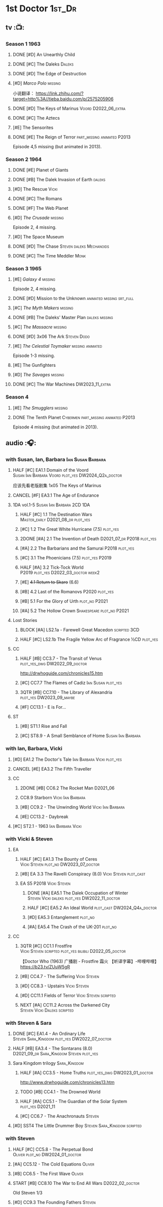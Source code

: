 #+TODO: TODO NEXT READY BLOCK TBR START HALF 3QTR | 2DONE DONE CANCEL
#+PRIORITIES: A F C

* 1st Doctor :1st_Dr:
** tv :📺:
*** Season 1 :1963:
**** DONE [#D] An Unearthly Child
**** DONE [#C] The Daleks :Daleks:
**** DONE [#D] The Edge of Destruction
**** [#D] /Marco Polo/ :missing:

小说翻译： https://link.zhihu.com/?target=http%3A//tieba.baidu.com/p/2575205906 

**** DONE [#D] The Keys of Marinus :Voord:D2022_06_extra:
CLOSED: [2022-06-15 Wed 22:25] SCHEDULED: <2022-06-15 Wed>

**** DONE [#C] The Aztecs
CLOSED: [2024-07-08 Mon 16:33]

**** [#E] The Sensorites
**** DONE [#E] The Reign of Terror :part_missing:animated:P2013:

Episode 4,5 missing (but animated in 2013).

*** Season 2 :1964:
**** DONE [#E] Planet of Giants
**** DONE [#B] The Dalek Invasion of Earth :daleks:
**** [#D] The Rescue :Vicki:
**** DONE [#C] The Romans
**** DONE [#F] The Web Planet
**** [#D] /The Crusade/ :missing:

Episode 2, 4 missing.

**** [#D] The Space Museum
**** DONE [#D] The Chase :Steven:daleks:Mechanoids:
CLOSED: [2021-06-21 Mon 06:13]

**** DONE [#C] The Time Meddler :Monk:
*** Season 3 :1965:
**** [#E] /Galaxy 4/ :missing:

Episode 2, 4 missing.

**** DONE [#D] Mission to the Unknown :animated:missing:srt_full:
**** [#C] /The Myth Makers/ :missing:
**** DONE [#B] The Daleks' Master Plan :daleks:missing:
**** [#C] /The Massacre/ :missing:
**** DONE [#D] 3x06 The Ark :Steven:Dodo:
CLOSED: [2021-06-30 Wed 22:12]

**** [#E] /The Celestial Toymaker/ :missing:animated:

Episode 1-3 missing.

**** [#E] The Gunfighters
**** [#D] /The Savages/ :missing:
**** DONE [#C] The War Machines :DW2023_11_extra:
CLOSED: [2024-01-03 Wed 21:56] SCHEDULED: <2023-11-30 Thu>

*** Season 4
**** [#E] /The Smugglers/ :missing:
**** DONE The Tenth Planet :Cybermen:part_missing:animated:P2013:

Episode 4 missing (but animated in 2013).

** audio :🎧:
*** with Susan, Ian, Barbara :Ian:Susan:Barbara:
**** HALF [#C] EA1.1 Domain of the Voord :Susan:Ian:Barbara:Voord:plot_yes:DW2024_Q2a_doctor:
SCHEDULED: <2024-03-09 Sat>

应该先看老版剧集 1x05 The Keys of Marinus

**** CANCEL [#F] EA3.1 The Age of Endurance
**** 1DA vol.1-5 :Susan:Ian:Barbara:2CD:1DA:
***** HALF [#C] 1.1 The Destination Wars :Master_early:D2021_08_dr:plot_yes:
:PROPERTIES:
:rating:   7.8
:END:

***** [#C] 1.2 The Great White Hurricane (7.5) :plot_yes:
***** 2DONE [#A] 2.1 The Invention of Death :D2021_07_dr:P2018:plot_yes:
CLOSED: [2021-07-27 Tue 23:10]
:PROPERTIES:
:rating:   9.2
:END:

***** [#A] 2.2 The Barbarians and the Samurai :P2018:plot_yes:
:PROPERTIES:
:rating:   8.6
:END:

***** [#C] 3.1 The Phoenicians (7.5) :plot_yes:P2019:
***** HALF [#A] 3.2 Tick-Tock World :P2019:plot_yes:D2022_03_doctor:week2:
SCHEDULED: <2022-03-12 Sat>
:PROPERTIES:
:rating:   8.5
:END:

***** [#E] +4.1 Return to Skaro+ (6.6)
***** [#B] 4.2 Last of the Romanovs :P2020:plot_yes:
:PROPERTIES:
:rating:   8.1
:END:

***** [#B] 5.1 For the Glory of Urth :plot_no:P2021:
:PROPERTIES:
:rating:   8.4
:END:

***** [#A] 5.2 The Hollow Crown :Shakespeare:plot_no:P2021:
:PROPERTIES:
:rating:   9.0?
:END:

**** Lost Stories
***** BLOCK [#A] LS2.1a - Farewell Great Macedon :scripted:3CD:
:PROPERTIES:
:rating:   9.2
:END:

***** HALF [#C] LS2.1b The Fragile Yellow Arc of Fragrance :½CD:plot_yes:
SCHEDULED: <2023-09-30 Sat>

**** CC
***** HALF [#B] CC3.7 - The Transit of Venus :plot_yes_dwg:DW2022_09_doctor:
SCHEDULED: <2022-09-26 Mon>
:PROPERTIES:
:rating:   8.3
:END:

http://drwhoguide.com/chronicles15.htm

***** [#C] CC7.7 The Flames of Cadiz :Ian:Susan:plot_yes:
:PROPERTIES:
:rating:   7.8
:END:

***** 3QTR [#B] CC7.10 - The Library of Alexandria :plot_yes:DW2023_09_maybe:
CLOSED: [2023-09-13 Wed 09:05] SCHEDULED: <2023-09-16 Sat>
:PROPERTIES:
:rating:   8.0
:END:

***** [#F] CC13.1 - E is For...
**** ST
***** [#B] ST1.1 Rise and Fall
***** [#C] ST8.9 - A Small Semblance of Home :Susan:Ian:Barbara:
*** with Ian, Barbara, Vicki
**** [#D] EA1.2 The Doctor's Tale :Ian:Barbara:Vicki:plot_yes:
:PROPERTIES:
:rating:   7.1
:END:

**** CANCEL [#E] EA3.2 The Fifth Traveller
:PROPERTIES:
:rating:   6.8
:END:

**** CC
***** 2DONE [#B] CC6.2 The Rocket Man :D2021_06:
CLOSED: [2021-06-26 Sat 09:13]
:PROPERTIES:
:rating:   8.3
:END:

***** CC8.9 Starborn :Vicki:Ian:Barbara:
***** [#B] CC9.2 - The Unwinding World :Vicki:Ian:Barbara:
:PROPERTIES:
:rating:   8.0
:END:

***** [#E] CC13.2 - Daybreak
**** [#C] ST2.1 - 1963 :Ian:Barbara:Vicki:
*** with Vicki & Steven
**** EA
***** HALF [#C] EA1.3 The Bounty of Ceres :Vicki:Steven:plot_no:DW2023_07_doctor:
SCHEDULED: <2023-07-22 Sat>
:PROPERTIES:
:rating:   7.7
:END:

***** [#B] EA 3.3 The Ravelli Conspiracy (8.0) :Vicki:Steven:plot_cast:
***** EA S5 :P2018:Vicki:Steven:
****** DONE [#A] EA5.1 The Dalek Occupation of Winter :Steven:Vicki:daleks:plot_yes:DW2022_11_doctor:
CLOSED: [2022-11-04 Fri 13:26] SCHEDULED: <2022-11-01 Tue>
:PROPERTIES:
:rating:   9.0
:END:

****** HALF [#C] EA5.2 An Ideal World :plot_cast:DW2024_Q4a_doctor:
SCHEDULED: <2024-10-19 Sat>
:PROPERTIES:
:rating:   7.6
:END:

****** [#D] EA5.3 Entanglement :plot_no:
:PROPERTIES:
:rating:   7.2
:END:

****** [#A] EA5.4 The Crash of the UK-201 :plot_no:
:PROPERTIES:
:rating:   8.7
:END:

**** CC
***** 3QTR [#C] CC1.1 Frostfire :Vicki:Steven:scripted:plot_yes:bilibili:D2022_05_doctor:
CLOSED: [2022-05-27 Fri 11:35] SCHEDULED: <2022-05-28 Sat>
:PROPERTIES:
:rating:   7.8
:END:

【Doctor Who (1963) 广播剧 - Frostfire 霜火 【听译字幕】-哔哩哔哩】 https://b23.tv/ZUuW5gR

***** [#B] CC4.7 - The Suffering :Vicki:Steven:
:PROPERTIES:
:rating:   8.1
:END:

***** [#D] CC8.3 - Upstairs :Vicki:Steven:
:PROPERTIES:
:rating:   7.4
:END:

***** [#D] CC11.1 Fields of Terror :Vicki:Steven:scripted:
***** NEXT [#A] CC11.2 Across the Darkened City :Steven:Vicki:Daleks:scripted:
*** with Steven & Sara
**** DONE [#C] EA1.4 - An Ordinary Life :Steven:Sara_Kingdom:plot_yes:DW2022_07_doctor:
CLOSED: [2022-07-31 Sun 08:14] SCHEDULED: <2022-07-16 Sat>

**** HALF [#B] EA3.4 - The Sontarans (8.0) :D2021_09_dr:Sara_Kingdom:Steven:plot_yes:
SCHEDULED: <2021-09-22 Wed>

**** Sara Kingdom trilogy :Sara_Kingdom:
***** HALF [#A] CC3.5 - Home Truths :plot_yes_dwg:DW2023_01_doctor:
SCHEDULED: <2023-01-14 Sat 08:16>
:PROPERTIES:
:rating:   9.1
:END:

http://www.drwhoguide.com/chronicles13.htm

***** TODO [#B] CC4.1 - The Drowned World
:PROPERTIES:
:rating:   8.1
:END:

***** HALF [#A] CC5.1 - The Guardian of the Solar System :plot_yes:D2021_11:
SCHEDULED: <2021-11-06 Sat>
:PROPERTIES:
:rating:   8.5
:END:

***** [#C] CC6.7 - The Anachronauts :Steven:
:PROPERTIES:
:rating:   7.9
:END:

**** [#D] SST4 The Little Drummer Boy :Steven:Sara_Kingdom:scripted:
*** with Steven
**** HALF [#C] CC5.8 - The Perpetual Bond :Oliver:plot_no:DW2024_01_doctor:
SCHEDULED: <2024-01-20 Sat>

**** [#A] CC5.12 - The Cold Equations :Oliver:
:PROPERTIES:
:rating:   8.5
:END:

**** [#B] CC6.5 - The First Wave :Oliver:
:PROPERTIES:
:rating:   8.4
:END:

**** START [#B] CC8.10 The War to End All Wars :D2022_02_doctor:
SCHEDULED: <2022-02-24 Thu>
:PROPERTIES:
:rating:   8.0
:END:

Old Steven 1/3

**** [#D] CC9.3 The Founding Fathers :Steven:

Old Steven 2/3

**** [#A] CC9.4 - The Locked Room :Steven:
:PROPERTIES:
:rating:   8.5
:END:

Old Steven 3/3

**** [#C] CC13.3 - The Vardan Invasion of Mirth :Steven:Vardans:
**** [#B] ST7.12 - O Tannenbaum :Steven:
*** with Steven & Dodo
**** [#C] EA7.2 The Secrets of Det-Sen :Steven:Dodo:plot_yes:P2021_08:
:PROPERTIES:
:rating:   7.8
:END:

**** [#C] CC2.1 - Mother Russia
**** HALF [#B] CC7.5 - Return of the Rocket Men :D2021_06:
:PROPERTIES:
:rating:   8.2
:END:

**** 1DA2025. The Living Darkness :P2025_01:3CD:scripted:
*** with Dodo
**** 📂1DA2022. The Outlaws :Dodo:P2022_04:plot_yes:
***** 3QTR [#D] 22.1 The Outlaws :Dodo:Monk:P2022_04:DW2023_03_doctor:
CLOSED: [2023-03-29 Wed 08:54] SCHEDULED: <2023-03-04 Sat>

***** 3QTR [#C] 22.2 The Miniaturist :Dodo:P2022_04:1CD:DW2024_Q3a_doctor:
CLOSED: [2024-06-05 Wed 08:25] SCHEDULED: <2024-06-15 Sat>

**** 📂1DA2023. The Demon Song :Dodo:P2023_02:
***** [#B] 23.1 The Demon Song :1CD:
***** [#E] 23.2 The Incherton Incident :2CD:
**** [#B] 1DA2024. Fugitive of the Daleks :3CD:P2024_01:Dodo:Vicki:

这里的 Vicki 是老年 Vicki

*** with Polly & Ben
**** HALF [#D] CC11.3 The Bonfires of the Vanties :Polly:Ben:scripted:DW2025_Q1a_doctor:
SCHEDULED: <2025-01-18 Sat>
:PROPERTIES:
:rating:   7.1
:END:

**** 3QTR [#B] CC11.4 The Plague of Dreams :Polly:Ben:DW2023_05_doctor:scripted:
CLOSED: <2023-05-30 Tue 21:34> SCHEDULED: <2023-05-27 Sat>

**** [#D] CC13.4 - The Crumbling Magician :Ben:Polly:
**** ST7.5 - Falling :Ben:Polly:
*** misc
*** CC :🗣:
**** [#C] CC7.1 - The Time Museum :Ian:
:PROPERTIES:
:rating:   7.7
:END:

**** CC9. First Doctor - Volume One :P2015:

https://tardis.wiki/wiki/The_First_Doctor:_Volume_One

***** [#D] CC9.1 - The Sleeping Blood :Susan:
**** CC11. First Doctor - Volume Two :P2017:scripted:

https://tardis.wiki/wiki/The_First_Doctor:_Volume_Two

**** CC13. First Doctor - Volume Three :P2019:

https://tardis.wiki/wiki/The_First_Doctor:_Volume_Three

**** TBR CC15. First Doctor - Volume Four :P2025_05:
*** short trips

/Short Trips: Companions/ #13

*** BBC
**** [#E] Men of War :Steven:Sara_Kingdom:WW1:P2018:1CD:
*** TV Episodes audio soundtracks
**** The War Machines :DW2023_11_doctor:
SCHEDULED: <2023-11-18 Sat>

** novels
*** An Unearthly Child

https://www.bilibili.com/read/cv16029955

** comics
*** DWM
**** Food for Thought (DWM218-220) :Ben:Polly:
**** Operation Proteus (DWM231-233) :Susan:
**** Are You Listening? (DWMS1994) :Vicki:Steven:
* 2nd Doctor :2nd_Dr:
** tv :📺:
*** Season 4 :1967:
**** DONE [#A] 04x03 The Power of the Daleks :daleks:animated:srt_full:missing:P2016:P1966:
:PROPERTIES:
:rating:   8.4
:END:

**** [#D] /04x04 The Highlanders/ :missing:DW2025:
SCHEDULED: <2023-12-30 Sat>
:PROPERTIES:
:rating:   6.9
:END:

小说翻译： http://tieba.baidu.com/p/6573080784?share=9105&fr=share&see_lz=0&share_from=post&sfc=copy&client_type=2&client_version=11.9.8.0&st=1629813078&unique=2870A12337A54D67F67CE44D0875042B 

**** [#F] 04x05 The Underwater Menace :missing:animated:
:PROPERTIES:
:rating:   6.1
:END:

**** DONE [#C] 04x06 The Moonbase :Cybermen:fan_edit:animated:P2014:P1966:
:PROPERTIES:
:rating:   7.3
:END:

Episode 1, 3 missing (but animated in 2014)

赛博人第二次出场

**** DONE [#C] 04x07 The Macra Terror :animated:srt_full:2019:
:PROPERTIES:
:rating:   7.2
:END:

**** DONE [#C] 04x08 The Faceless Ones :animated:srt_full:
:PROPERTIES:
:rating:   7.4
:END:

Episode 2,4,5,6 missing (but all episodes animated in 2020)

**** DONE [#A] 04x09 The Evil of the Daleks :daleks:srt_full:missing:Victoria:
:PROPERTIES:
:rating:   8.4
:END:

*** Season 5 :1968:
**** DONE 05x01 The Tomb of the Cybermen :Cybermen:fan_edit:
**** DONE [#C] /The Abominable Snowmen/ (7.5) :great_intelligence:missing:animated:DW2022_10_extra:
SCHEDULED: <2022-11-02 Wed>

Great Intelligence (大智慧/超级智能）和 Yeti (雪怪）的首次出场

**** DONE 05x03 The Ice Warriros :ice_warriors:srt_full:

寒冰勇士首次出场。不过真正的敌人其实是”电脑“(或者说把一切留给电脑来决定的这种心态）

**** DONE 05x04 The Enemy of the World :fan_edit:
**** DONE 05x05 The Web of Fear :great_intelligence:fan_edit:

Great Intelligence (大智慧/超级智能）和 Yeti (雪怪）的第二次出场。

UNIT 和 准将的第一次出场。不过那时候 UNIT 是此集之后才成立， Lethbridge-Stewart 也是之后才升任准将

**** DONE 05x06 Fury from the Deep (TODO) :Victoria:animated:missing:2020:
CLOSED: <2021-03-25 Thu 07:29>

总6集, 全遗失

2020年BBC制作发行了动画重制版本

**** DONE /05x07 The Wheel in Space/ :Cybermen:missing:Zoe:
CLOSED: [2023-01-02 Mon 09:01]

(总6集, 仅幸存3、6，未做中文字幕)

*** Season 6 :1969:Zoe:
**** DONE 06x01 The Dominators :fan_edit:
**** DONE 06x02 The Mind Robber :fan_edit:
**** DONE 06x03 The Invasion (of the Cybermen) :Cybermen:fan_edit:

UNIT 和 准将第一次正式出场

**** DONE 06x04 The Krotons :fan_edit:
**** DONE 06x05 The Seeds of Death :ice_warriors:fan_edit:

寒冰勇士第二次出场, 试图入侵地球

**** [#F] +06x06 The Space Pirates+ :missing:
:PROPERTIES:
:rating:   5.5
:END:

(6集中仅有第2集幸存，未做字幕)

**** DONE +06x07 The War Games+ (iCelery军团有熟肉)
*** Season 6B

**Season 6B** 算是一个半官方的概念，用来指代第二任博士在《战争游戏》
(The War Games)之后、重生为第三任博士之前所经历的故事。在这个期间，博
士先被逼迫替CIA执行任务（一个典型特征是他可以控制住TARDIS的目的地了），
后又被流放于地球。详细说明：https://tardis.fandom.com/wiki/Season_6B

**** DONE The Dark Tower :fan_edit:

《五个博士》的二爷部分（粉丝剪辑版本）

详细说明： https://whoflix.wordpress.com/2013/09/20/the-dark-tower/ 

目前仅做了英文字幕

**** DONE The Dastari Experiment :fan_edit:

《两个博士》的二爷部分（粉丝剪辑版本）

详细说明： https://whoflix.wordpress.com/2011/04/07/the-dastari-experiment-1/

目前仅做了英文字幕

**** Devious

(声明：本人未参与下述字幕/熟肉的制作，在此放置链接仅为方便对故事感兴趣的粉丝）

粉丝作品，呈现了第二任博士重生为第三任的过程，第三任博士的扮演者Jon Pertwee参与
了，所以本作品在一定程度上得到了BBC的认可，并且BBC在2009年发行 /The War Games/
的DVD版本的时候，附带了本作品的删减版本。

- BBC版本(iCelery 熟肉): https://www.bilibili.com/video/av1780624/
- 完整版本: http://www.doctorwho-devious.com/

** comics
*** DWM
**** Land of the Blind (DWM224-226) :Jamie:Zoe:
**** Flower Power (DWM307) (TV Comic reprint) :Cybermen:
**** Bringer of Darkness (DWMS 1993) :Jamie:Victoria:Daleks:
** audio :🎧:
*** with Polly & Ben
**** [#D] CC12.1 - The Curator's Egg :Polly:Ben:
:PROPERTIES:
:rating:   7.2
:END:

**** [#D] ST6.6 - Lost and Found :Ben:Polly:
:PROPERTIES:
:rating:   7.0
:END:

*** with Jamie, Polly & Ben
**** EA :2CD:
***** 3QTR [#C] EA2.1 The Yes Men :Jamie:Polly:Ben:plot_yes:D2022_04_doctor:2buy:
CLOSED: [2022-04-27 Wed 21:33] SCHEDULED: <2022-04-29 Fri>
:PROPERTIES:
:rating:   7.7
:END:

***** [#D] EA2.2 The Forsaken :Jamie:Polly:Ben:plot_yes:
***** HALF [#C] EA4.1 The Night Witches :Jamie:Polly:Ben:plot_yes:DW2024_Q2b_doctor:
SCHEDULED: <2024-04-27 Sat>
:PROPERTIES:
:rating:   7.6
:END:

***** [#C] EA4.2 The Outliers :Jamie:Polly:Ben:plot_yes:
:PROPERTIES:
:rating:   7.7
:END:

***** CANCEL [#E] +EA4.3 The Morton Legacy+ :Jamie:Polly:Ben:
:PROPERTIES:
:rating:   6.7
:END:

***** HALF [#D] EA6.1 The Home Guard :Jamie:Polly:Ben:Master_early:D2021_12_master:plot_half:week3:
SCHEDULED: <2021-12-15 Wed>
:PROPERTIES:
:rating:   7.1
:END:

**** CC
***** [#C] CC3.9 - Resistance :Polly:
:PROPERTIES:
:rating:   7.7
:END:

中文解说 【广播剧 - Resistance 抵抗 (剧情解说)-哔哩哔哩】 https://b23.tv/eL2dEEG

***** [#C] CC5.9 - The Forbidden Time :Polly:plot_yes:
:PROPERTIES:
:rating:   7.5
:END:

***** 3QTR [#C] CC6.8 - The Selachian Gambit :Polly:Jamie:plot_yes:DW2022_08_doctor:
CLOSED: [2022-08-24 Wed 09:37] SCHEDULED: <2022-08-10 Wed>
:PROPERTIES:
:rating:   7.7
:END:

***** HALF [#C] CC10.1 - The Mouthless Dead :Jamie:Polly:Ben:plot_yes:scripted:DW2023_02_doctor:
SCHEDULED: <2023-02-07 Tue 21:50>
:PROPERTIES:
:rating:   7.7
:END:

*** with Jamie & Victoria :2CD:
**** HALF [#B] EA2.3 The Black Hole (8.1) :Jamie:Victoria:P2015:D2021_06:Monk:
**** CC
***** START [#C] CC12.2 Dumb Waiter :Jamie:Leela:D2021_09_extra:plot_yes:ovedue:
SCHEDULED: <2021-10-03 Sun>
:PROPERTIES:
:rating:   7.8
:END:

***** [#D] CC10.2 The Story of Extinction :Victoria:plot_no:scripted:
:PROPERTIES:
:rating:   7.2
:END:

*** with Jamie
**** [#C] CC6.11 - The Jigsaw War :Jamie:
:PROPERTIES:
:rating:   7.8
:END:

**** [#A] CC14.1 The Death of the Daleks :Jamie:Daleks:
**** [#C] CC14.2 The Phantom Piper :Jamie:
**** [#B] ST8.X - The Last Day At Work :Jamie:
:PROPERTIES:
:rating:   8.1
:END:

**** [#C] ST10.2 - Deleted Scenes :Jamie:
:PROPERTIES:
:rating:   7.8
:END:

*** with Jamie & Zoe
**** EA
***** CANCEL [#E] EA2.4 The Isos Network :Jamie:Zoe:Cybermen:plot_yes:
***** HALF [#B] EA4.4 The Wreck of the World :Jamie:Zoe:plot_no:DW2023_12_doctor:
SCHEDULED: <2023-12-16 Sat>
:PROPERTIES:
:rating:   8.2
:END:

***** DONE [#A] EA6.2 Daughter of the Gods (9.2) :Jamie:Zoe:Steven:Katarina:Daleks:P2019:D2021_04:
CLOSED: <2021-04-30 Fri 22:59>

**** HALF [#D] LS4.2 - The Queen of Time :Jamie:Zoe:plot_yes:D2022_06_doctor:2CD:
SCHEDULED: <2022-06-05 Sun>
:PROPERTIES:
:rating:   7.4
:END:

**** BLOCK [#B] LS4.3 - Lords of the Red Planet :Jamie:Zoe:ice_warriors:3CD:plot_yes:
:PROPERTIES:
:rating:   8.2
:END:

**** BLOCK [#D] LS8.1 Operation Werewolf :P2024_07:Jamie:Zoe:WW2:3CD:
**** CC
***** HALF [#B] CC4.2 - The Glorious Revolution :Jamie:D2022_01_doctor:plot_no:
:PROPERTIES:
:rating:   8.1
:END:

与 Highlanders 相关

***** CANCEL [#E] CC10.3 The Integral :plot_no:scripted:
:PROPERTIES:
:rating:   6.6
:END:

***** [#D] CC10.4. The Edge :Jamie:plot_no:scripted:
:PROPERTIES:
:rating:   7.4
:END:

***** [#D] CC12.3 The Iron Maid :Zoe:Jamie:
:PROPERTIES:
:rating:   7.3
:END:

***** [#B] CC12.4 - The Tactics of Defeat :Ruth_Matheson:Zoe:UNIT:
:PROPERTIES:
:rating:   8.1
:END:

***** [#A] CC14.3 The Prints of Denmark :Zoe:Monk:
***** [#D] CC14.4 The Deepest Tragedian :Zoe:
:PROPERTIES:
:rating:   7.0
:END:

**** ST
***** [#C] ST7.8 - The British Invasion :Zoe:Jamie:
:PROPERTIES:
:rating:   7.5
:END:

***** [#B] STS#3. Lepidoptery for Beginners :Jamie:Zoe:P2010:scripted:
:PROPERTIES:
:rating:   8.3
:END:

/Lepidoptery for Beginners/ was the twelfth short story in the Short Trips anthology /Short Trips: Defining Patterns/

***** [#D] STS? The Horror of Hy-Brasil
:PROPERTIES:
:rating:   7.2
:END:

**** [#B] DotD#2 - Shadow of Death :Jamie:Zoe:plot_yes:
:PROPERTIES:
:thetimescales: 7.9
:END:

*** 2DA :2DA:
**** 📂2022. Beyond War Games :P2022_07:plot_yes:Raven:
***** 3QTR [#B] 22.1 The Final Beginning :Daleks:plot_yes:DW2022_10_doctor:1CD:
CLOSED: <2022-10-30 Sun 19:49> SCHEDULED: <2022-10-22 Sat>

***** 3QTR [#C] 2DA22.2 Wrath of the Ice Warriors :Brigadier:ice_warriors:2CD:DW2023_08_doctor:
CLOSED: [2023-08-18 Fri 08:40] SCHEDULED: <2023-08-19 Sat>

**** 📂2023. James Robert McCrimmon :P2023_07:1CD:Jamie:Raven:plot_yes:
***** 3QTR [#D] 23.1 Jamie :DW2024_Q4b_doctor:
CLOSED: [2024-11-22 Fri 08:42] SCHEDULED: <2024-11-16 Sat>

***** HALF [#B] 23.2 The Green Man :Krynoids:DW2024_Q4b_doctor:
SCHEDULED: <2024-12-21 Sat>

***** [#B] 23.3 The Shroud
**** 📂2024. Conspiracy of Raven :Jamie:Raven:P2024_07:
***** 24.1 Kippers
***** 24.2 Catastrophe Theory :Zoe:
***** 24.3 The Vanishing Point :Zoe:
*** BF misc :🗣:
**** #The_Company :Zoe:
***** 2DONE [#D] CC5.02 - Echoes of Grey :Zoe:D2021_07_dr:
CLOSED: [2021-07-06 Tue 17:33]
:PROPERTIES:
:rating:   7.2
:END:

***** 3QTR [#C] CC6.3 The Memory Cheats :The_Company:plot_no:D2021_07_dr:
CLOSED: <2021-07-30 Fri 16:14>
:PROPERTIES:
:rating:   7.7
:END:

***** START [#D] CC7.02 - The Uncertainty Principle :DW2023_06_doctor:
SCHEDULED: <2023-06-24 Sat>
:PROPERTIES:
:rating:   7.0
:END:

***** [#B] CC8.12 - Second Chances :The_Company:plot_cast:DW2025_Q1b_doctor:
:PROPERTIES:
:rating:   8.4
:END:

https://tardis.fandom.com/wiki/Zoe_Heriot#Life_after_the_Doctor

**** CC10 - The Second Doctor: Volume One :scripted:

https://tardis.wiki/wiki/The_Second_Doctor:_Volume_One

**** CC12 - The Second Doctor: Volume Two :P2018:

https://tardis.wiki/wiki/The_Second_Doctor:_Volume_Two

**** CC14 - The Second Doctor: Volume Three :P2022_04:

https://tardis.wiki/wiki/The_Second_Doctor:_Volume_Three

**** [#D] ST2.2 - The Way Forwards :Victoria:
:PROPERTIES:
:rating:   7.1
:END:

*** TV Soundtracks
**** 3QTR LTV4.4 The Abominable Snowmen :Jamie:Victoria:DW2023_04_doctor:
CLOSED: [2023-04-28 Fri 16:11] SCHEDULED: <2023-04-08 Sat>

*** BBC
**** [#B] The Elysian Blade (BBC) :P2019:Jamie:Victoria:1CD:
**** [#A] The Resurrection Plant (BBC) :P2022_08:Jamie:Zoe:1CD:
*** The Missing Adventures (fan-made)

https://chriswalkerthomson.com/dwthemissingadventures/

**** START MA1. Red Snow :ice_warriors:D2022_01_extra:
SCHEDULED: <2022-01-30 Sun>

After a TARDIS malfunction carries the Doctor away from Jamie and Victoria, he's stuck in 2013 London that has been buried under ice by an invading force of Ice Warriors. Why are they invading Earth? Why do they need the Doctor?

https://goingthroughdoctorwho.blogspot.com/2017/04/red-snow-2014-review.html?m=1

**** 3QTR [#C] MA02. Freedom of the Daleks :DW2023_10_doctor:
CLOSED: [2023-10-10 Tue 08:13] SCHEDULED: <2023-10-07 Sat>

The Doctor has been captured by the Thals and the Human Factor Daleks to gain access to a human colony, who have inadvertently rescued and nursed the Dalek Emperor. As mutual hatred and distrust between the three sides start boiling over, it's up to him to prevent or at least contain a terrible war...


https://goingthroughdoctorwho.blogspot.com/2017/07/freedom-of-daleks-2014-review.html?m=1

https://thetimescales.com/Story/story.php?audioid=7519

**** MA03. Her House
**** HALF [#B] MA04. The Patient Menace :Cybermen:DW2022_12_doctor:
SCHEDULED: <2022-12-14 Wed>

mp3val -f 

https://m.vk.com/wall-205306392_48

**** HALF [#C] MA05. The Enemy of the Universe :DW2024_Q3b_doctor:
SCHEDULED: <2024-08-10 Sat>

https://m.vk.com/wall-205306392_49

** short stories
*** 📂Doctor Who Audio Annual :scripted:🗣:
**** 1.2 The King of Golden Death :Polly:
**** 2.2 The Sour Note :Polly:
**** 3.2 Follow the Phantoms :Jamie:
**** 4.2 Mastermind of Space
**** 5.2 Only A Matter of Time :Polly:
* 3rd Doctor :3rd_Dr:
** tv :📺:
*** season 7 :Liz:UNIT:
**** DONE [#B] 7x01 - Spearhead from Space
:PROPERTIES:
:rating:   8.2
:END:

**** DONE [#B] 7x02 - Doctor Who and the Silurians
:PROPERTIES:
:rating:   8.0
:END:

**** DONE [#C] 7x03 - The Ambassadors of Death
:PROPERTIES:
:rating:   7.5
:END:

**** DONE [#A] 7x4 Inferno
CLOSED: [2020-07-15 Wed 19:13]
:PROPERTIES:
:rating:   8.5
:END:

*** season 8 :Master_nemesis:
**** DONE [#C] 8x01 - Terror of the Autons
:PROPERTIES:
:rating:   7.8
:END:

**** DONE [#C] 8x02 - The Mind of Evil
:PROPERTIES:
:rating:   7.6
:END:

**** DONE [#D] 8x03 - The Claws of Axos
:PROPERTIES:
:rating:   7.3
:END:

**** DONE [#D] 8x04 - Colony in Space
:PROPERTIES:
:rating:   7.1
:END:

**** DONE [#C] 8x05 - The Dæmons
CLOSED: [2024-07-31 Wed 20:33]
:PROPERTIES:
:rating:   7.8
:END:

*** season 9
**** DONE [#C] 9x01 - Day of the Daleks
:PROPERTIES:
:rating:   7.9
:END:

**** DONE [#C] 9x02 - The Curse of Peladon :King_Peladon:
:PROPERTIES:
:rating:   7.6
:END:

**** DONE [#C] 9x03 The Sea Devil :Master_nemesis:DW2022_12_extra:
CLOSED: [2023-01-01 Sun 16:07] SCHEDULED: <2022-12-31 Sat>
:PROPERTIES:
:rating:   7.7
:END:

**** [#D] 9x04 - The Mutants
:PROPERTIES:
:rating:   7.0
:END:

**** DONE [#E] 9x05 - The Time Monster :Master_nemesis:
CLOSED: [2020-07-20 Mon 20:15]
:PROPERTIES:
:rating:   6.9
:END:

*** season 10 :📺:UNIT:Jo:
**** DONE [#B] 10x01 - The Three Doctors
:PROPERTIES:
:rating:   8.1
:END:

**** [#C] 10x02 - Carnival of Monsters
:PROPERTIES:
:rating:   7.8
:END:

**** DONE [#C] 10x03 - Frontier in Space :Master_nemesis:
:PROPERTIES:
:rating:   7.6
:END:

**** DONE [#C] 10x04 - Planet of the Daleks
:PROPERTIES:
:rating:   7.5
:END:

**** DONE [#B] 10x05 - The Green Death
CLOSED: [2020-06-25 Thu 20:46]
:PROPERTIES:
:rating:   8.2
:END:

sequel: Torchwood #26 The Green Life

*** season 11 :📺:Sarah:
**** DONE 11x01 - The Time Warriors †8.1)
**** [#D] 11x02 - Invasion of the Dinosaurs †7.4)
**** DONE 📺11x03 - Death to the Daleks †7.6)
CLOSED: [2020-06-18 Thu 12:51]

**** CANCEL 11x04 - The Monster of Peladon †6.6)
**** DONE 11x05 - Planet of the Spiders †7.8)
** comics :📚:
*** DONE [#B] Titan Comics: The Heralds of Destruction :Titan_Comics:
CLOSED: [2020-07-13 Mon 20:29]

*** DONE DWM comics :DWM:
CLOSED: [2020-06-30 Tue 14:01]

**** The Man in the Ion Mask (DWMS1991 Winter)
**** Change of Mind (DWM221-223)
**** Target Practice (DWM234)
*** TVAction/TVComic
**** Marvel DWCC reprint
** audio :🎧:
*** with Jo
**** 3DA :BigFinish:3DA:2CD:
***** CANCEL [#D] 1.1 - Prisoners of the Lake :Jo:UNIT:P2015:plot_yes:
:PROPERTIES:
:rating:   7.0
:END:

***** [#C] 1.2 - The Havoc of Empires :Jo:Yates:P2015:plot_yes:DW2023_05_doctor:
SCHEDULED: <2023-05-28 Sun>
:PROPERTIES:
:rating:   7.6
:END:

***** 2DONE [#B] 2.1 The Transcendence of Ephros :Jo:P2016:D2021_07_dr:plot_yes:
CLOSED: [2021-07-27 Tue 23:10]
:PROPERTIES:
:rating:   7.9
:END:

***** HALF [#D] 2.2 The Hidden Realm :Jo:P2016:plot_yes:DW2022_09_doctor:
SCHEDULED: <2022-09-21 Wed>
:PROPERTIES:
:rating:   7.3
:END:

***** 2DONE [#C] 3.1 The Conquest of Far :Jo:Daleks:P2017:plot_no:DW2024_Q3a_doctor:
CLOSED: [2024-06-21 Fri 19:24] SCHEDULED: <2024-06-22 Sat>
:PROPERTIES:
:rating:   7.5
:END:

***** [#C] 3.2 Storm of the Horofax :Jo:P2017:plot_no:
:PROPERTIES:
:rating:   7.6
:END:

***** 2DONE [#B] 4.1 - The Rise of the New Humans (8.0) :Jo:Monk:P2018:D2021_05:plot_no:
CLOSED: <2021-05-27 Thu 23:20>

***** 3QTR [#C] 4.2 - The Tyrants of Logic :Jo:P2018:cybermen:plot_yes:D2022_02_doctor:
CLOSED: [2022-02-12 Sat 15:45] SCHEDULED: <2022-02-13 Sun>
:PROPERTIES:
:rating:   7.5
:END:

***** [#D] 5.2 The Scream of Ghosts :Jo:P2019:plot_no:
:PROPERTIES:
:rating:   7.3
:END:

***** [#B] 6.1 Poison of the Daleks (8.0) :Jo:UNIT:P2020:plot_no:
:PROPERTIES:
:rating:   8.0
:END:

***** CANCEL [#D] 6.2 Operation: Hellfire :Jo:Churchill:P2020:plot_yes:
:PROPERTIES:
:rating:   7.1
:END:

***** CANCEL [#D] 8.1 Conspiracy in Space :Jo:draconians:plot_yes:DW2023_05_doctor:
SCHEDULED: <2023-05-27 Sat>
:PROPERTIES:
:rating:   7.1
:END:

***** 📂2023A. The Return of Jo Jones :Jo:P2023_02:1CD:P2023_02:
****** NEXT [#D] 23A.1 Supernature
****** [#D] 23A.2 The Conservitors
****** [#C] 23A.3 The Iron Shore
***** 2024B. The Quintessence :Jo:3CD:P2024_10:
**** misc
***** DONE [#A] The Sacrifice of Jo Grant (The Legacy of Time #3) :Jo:P2019:
CLOSED: [2020-08-07 Fri 18:25]
:PROPERTIES:
:rating:   9.0
:END:

***** BLOCK [#C] LS4.4 The Mega :Jo:Brigadier:Yates:Benton:3CD:
:PROPERTIES:
:rating:   7.6
:END:

block原因：太长（3小时）

**** CC (Jo) :Jo:
***** [#A] CC7.9 - The Scorchies †8.7 :has_plot:
:PROPERTIES:
:fandom:   https://tardis.fandom.com/wiki/The_Scorchies_(audio_story)
:END:

The Doctor, his companion Jo Grant and the Brigadier face their strangest case yet — a Saturday night TV show that has been invaded by aliens that look like puppets!

The Scorchies want to take over the world. They want to kill the Doctor. And they want to perform some outstanding showtunes. Though not necessarily in that order...

With Jo caught inside The Scorchies Show, can she save the day before the planet Earth falls victim to the dark side of light entertainment?

***** HALF [#A] CC5.3 - Find and Replace :UNIT:Iris:
:PROPERTIES:
:rating:   8.6
:END:

Christmas 2010: Jo Grant finds herself stuck in a department store elevator with an alien creature called Huxley.

Huxley is a narrator from Verbatim Six. He is here to let Jo revisit the best time of her life — when she was the plucky companion to that eccentric Space/Time traveller known only as... Iris Wildthyme.

Confronted with memories she knows nothing about, Jo agrees to a meeting with Iris inside her transdimensional bus. Together the three of them take a trip back in time: back to the 1970s, to UNIT HQ and a meeting with the only person who knows the whole truth...

https://tardis.fandom.com/wiki/Find_and_Replace_(audio_story)

***** HALF [#B] CC8.4 - Ghost in the Machine :D2022_03_doctor:week2:plot_yes:
SCHEDULED: <2022-03-30 Wed>
:PROPERTIES:
:rating:   8.1
:END:

***** [#D] CC6.0b - The Mists of Time (7.4)
***** [#D] CC6.4 - The Many Deaths of Jo Grant (7.2)
**** ST
***** [#A] STS 39 Still Life :Jo:P2019:
:PROPERTIES:
:rating:   9.3
:END:

***** [#A] ST9.6 The Same Face (8.6, top #4 in ST) :Jo:Master_nemesis:P2019:
***** [#B] ST6.8 Damascus (8.3, top #7 in ST) :Jo:UNIT:

As the decade in English history which attracts the greatest quantity of alien invasions per annum, the 1970s are not the easiest time in which to steer the great British ship of state. The Prime Minister, nonetheless, is doing the very best job he can. Still, at least he has UNIT to rely on — their eccentric, bouffant-haired scientific adviser in particular. Or does he?

***** [#D] STR6. The Switching :Jo:Benton:Master_nemesis:scripted:
:PROPERTIES:
:rating:   7.3
:END:

*** with Liz :Liz:
**** 3DA :3DA:Brigadier:
***** DONE [#A] 5.1. Primord :Liz:Jo:UNIT:P2019:plot_yes:
CLOSED: [2020-07-15 Wed 19:13]
:PROPERTIES:
:raiting:  8.5
:END:

Inferno

***** HALF [#C] 7.1 The Unzal Incursion :P2021:DW2023_01_doctor:
SCHEDULED: <2023-01-17 Tue 08:51>
:PROPERTIES:
:rating:   7.9
:END:

***** HALF [#A] 2022A. The Annihilators :P2022_02:2nd_Dr:Jamie:3CD:DW2024_01_doctor:
SCHEDULED: <2024-01-13 Sat>


/The Annihilators/ was the first 7 part story made by Big Finish

****** 3QTR part1-3
CLOSED: [2024-01-18 Thu 23:13]

****** 3QTR part4-5
CLOSED: [2024-01-21 Sun 19:53]

****** HALF [#A] part6-7 :DW2024_02_doctor:
SCHEDULED: <2024-02-17 Sat>

***** HALF [#C] 2023B. Intelligence for War :P2023_10:3CD:plot_yes:
:PROPERTIES:
:rating:   7.6
:END:

***** 2025A. Doctor Who and the Brain Drain :P2025_02:3CD:plot_yes:
**** CC (Liz)
***** DONE [#A] CC7.4 - The Last Post :P2012:no_doctor:
CLOSED: [2020-08-07 Fri 18:25]
:PROPERTIES:
:rating:   9.1
:END:

People are dying. Just a few, over a period of months... but the strange thing is that each person received a letter predicting the date and time of their death.

Throughout her time as the Doctor's assistant, Liz Shaw has been documenting these passings.

Her investigation ultimately uncovers a threat that could lead to the end of the world, but this time Liz has someone to help her.

Her mother.

***** 2DONE [#C] CC4.9 Shadow of the Past (7.8) :UNIT:has_plot:
CLOSED: [2020-08-07 Fri 18:26] SCHEDULED: <2022-07-09 Sat>

There's a secret locked up in UNIT's Vault 75-73/Whitehall. Dr Elizabeth Shaw is the only one left who knows what that secret is. Returning to UNIT for the first time in decades, she slowly unravels the past. The vault contains the remains of a spaceship that crashed in the Pennines in the seventies. For the young Liz Shaw, the priority is to ensure the thing's safe. However, the Doctor is more concerned about the alien pilot and the chance this ship offers for escape. Can he resist the temptation, or will the Third Doctor turn on his friends?

***** HALF [#C] CC1.3 The Blue Tooth (7.5) :scripted:UNIT:cybermen:DW2022_07_doctor:
SCHEDULED: <2022-07-09 Sat>

【广播剧 - The Blue Tooth 蓝色牙齿 (剧情解说)-哔哩哔哩】 https://b23.tv/SDbN8U7

***** 2DONE [#D] CC6.9 Binary (7.3)
CLOSED: [2020-08-07 Fri 18:26]

A damaged alien computer is being guarded by UNIT troops, but the soldiers simply vanish...

Usually the Brigadier would call in the Doctor — but on this occasion the Time Lord is being kept out of the loop. Instead, it's up to Elizabeth Shaw to oversee the project to repair this alien technology, and recover the missing men.

And then Liz vanishes too.

Trapped inside the machine, Liz faces a battle for survival against a lethal defence system. And this time, she must save the day without the Doctor at her side....

***** [#D] CC5.10 - The Sentinels of the New Dawn (7.2)

Some time after leaving UNIT, Liz Shaw calls the Doctor to Cambridge University, where scientists are experimenting with time dilation. The device hurls them to the year 2014 and a meeting with Richard Beauregard, heir to the Beauregard estate.

Yet there's something rotten at the core of this family... The seeds of a political movement that believes in a new world order.

The Sentinels of the New Dawn are stirring and its malign influence will be felt for centuries to come...

**** [#B] ST6.7 The Blame Game (8.3, top #8 in ST) :Liz:Monk:

To escape his Earth exile, the Doctor is prepared to make any bargain, come to any arrangement, or to do any deal with any devil – even if in this case the Devil wears a monk's robes. But when past misdeeds start catching up with both the Doctor and the Monk, who can Liz Shaw trust when time is running out and death is rapidly approaching?

*** with Sarah :Sarah:
**** 3DA :3DA:
***** HALF [#A] 7.2 The Gulf :P2021:D2022_05_doctor:
SCHEDULED: <2022-05-28 Sat>
:PROPERTIES:
:rating:   8.7
:END:

***** HALF [#B] 8.2 The Devil's Hoofprints :P2021:Brigadier:plot_yes:DW2023_09_doctor:
SCHEDULED: <2023-09-21 Thu>
:PROPERTIES:
:rating:   8.1
:END:

***** CANCEL [#E] 2022B. Kaleidoscope :Harry:Brigadier:P2022_10:3CD:
***** [#D] 2024A. Revolution in Space :P2024_02:3CD:plot_yes:
**** START [#D] CDNM3.1 The House that Hoxx Built :P2022:plot_yes:
**** [#B] SvsR#2 The Children of the Future :P2024_02:
**** CANCEL [#F] ST10.03 Decline of the Ancient Mariner
:PROPERTIES:
:rating:   4.5
:END:

*** BF shorts :BigFinish:audiobook:🗣:
**** CC
***** HALF [#C] CC4.3 - The Prisoner of Peladon :King_Peladon:DW2023_07_doctor:
SCHEDULED: <2023-07-08 Sat>
:PROPERTIES:
:rating:   7.6
:END:

***** HALF [#C] CC3.10 - The Magician's Oath :Yates:DW2023_11_doctor:
SCHEDULED: <2023-11-11 Sat>
:PROPERTIES:
:rating:   7.5
:END:

**** Short Trips
***** DONE [#C] ST7.X Landbound :scripted:no_companion:bilibili:DW2023_03_doctor:
CLOSED: [2023-04-11 Tue 18:48] SCHEDULED: <2023-03-18 Sat>
:PROPERTIES:
:rating:   7.6
:END:

【【神秘博士】短途旅行：以陆为牢 | Short Trips: Landbound-哔哩哔哩】 https://b23.tv/hbxNYVJ

***** HALF [#A] ST11.3 The Threshold :Master_nemesis:P2022_02:DW2022_07_doctor:
SCHEDULED: <2022-07-16 Sat>

***** 3QTR [#B] ST12.2 AWOL :Brigadier:DW2024_Q2a_doctor:
CLOSED: <2024-03-15 Fri 08:16> SCHEDULED: <2024-03-09 Sat>

*** BBC :BBC:📄:
**** [#C] Horrors of War :Jo:Annie:WW1:P2018:1CD:
**** new short stories
***** DONE The Spear of Destiny (/12 Doctors, 12 Stories/ #3) :Master:Jo:🎧:
CLOSED: [2020-06-18 Thu 14:24]

***** The Monster in the Woods (/Tales of Terror/) :Brigadier:Jo:Daleks:
***** The Christmas Invasion (/Twelve Doctors of Christmas/) :P2018:
**** BBC Short Trips
***** Freedom :Brigadier:Jo:
***** Degrees of Truth :Brigadier:
** short stories
*** DW audio annual :🗣:
**** 1.3 - Dark Intruders :Jo:
**** 2.3 - Scorched Earth :Sarah:
**** 3.3 - The House That Jack Built :Jo:
**** 4.3 The Time Thief :Sarah:
**** 5.3 War in the Abyss :Jo:
** novels :📔:novel:
*** READY [#B] Harvest of Time (3.90) :UNIT:Jo:Master_nemesis:hanzify:

After billions of years of imprisonment, the vicious Sild have broken out of confinement. From a ruined world at the end of time, they make preparations to conquer the past, with the ultimate goal of rewriting history. But to achieve their aims they will need to enslave an intellect greater than their own...

On Earth, UNIT is called in to investigate a mysterious incident on a North Sea drilling platform. The Doctor believes something is afoot, and no sooner has the investigation begun when something even stranger takes hold: The Brigadier is starting to forget about UNIT's highest-profile prisoner. And he is not alone in his amnesia.

As the Sild invasion begins, the Doctor faces a terrible dilemma. To save the universe, he must save his arch-nemesis... The Master


翻译：https://b23.tv/PM38pXs

**** Harvest of Time (audiobook) :audiobook:🎧:

BLOCK: audio file too big

*** [#D] Amorality Tale (PDA52) 3.75 :Sarah:audiobook:🎧:
*** CANCEL [#E] Last of the Gadarene (PDA28) 3.67 :UNIT:Jo:
CLOSED: [2020-07-02 Thu 07:08]

**** Last of the Gadarene (audiobook too big) :audiobook:🎧:
*** CANCEL [#E] Verdigris (PDA30) 3.63 :UNIT:Jo:
CLOSED: [2020-07-02 Thu 07:08]

*** CANCEL [#E] +The Sands of Time (MA22)+ 3.63 :5th_Dr:
CLOSED: [2021-06-18 Fri 04:57]

*** CANCEL [#E] Scales of Injustice (MA24) 3.59 :UNIT:Liz:audiobook:🎧:
CLOSED: [2020-07-02 Thu 07:08]

非正义的尺度 第一章翻译
https://tieba.baidu.com/p/2440478286?see_lz=1&pn=0&

* 4th Doctor :4th_Dr:
** tv :📺:
*** S12 :Sarah:
**** DONE 12x01 Robot (7.4)
**** DONE 12x02 The Ark in Space (8.2)
**** DONE 12x03 - The Sontaran Experiment (7.4)
**** DONE 12x04 Genesis of the Daleks :Best_of_Tom_Baker:
**** DONE [#D] 12x05 - Revenge of the Cybermen †7.3)
CLOSED: [2020-06-26 Fri 18:54]

*** S13 :Sarah:
**** DONE [#A] 13x01 - Terror of the Zygons (8.5) :Zygons:
**** DONE [#C] 13x02 - Planet of Evil †7.7) 重看
CLOSED: [2020-07-16 Thu 19:10]

**** DONE [#A] 13x03 - Pyramids of Mars †8.6) :Sutekh:
**** [#C] 13x04 - The Android Invasion †7.6)
**** DONE [#B] 13x05 - The Brain of Morbius †8.4)
**** DONE [#A] 13x06 - The Seeds of Doom †8.7)
*** S14
**** DONE [#C] 14x01 - The Masque of Mandragora †7.8)
**** DONE [#C] 14x02 - The Hand of Fear †7.8) :Sarah:Best_of_Tom_Baker:
CLOSED: [2020-08-01 Sat 21:49]

**** DONE [#A] 14x03 - The Deadly Assassin †8.6) :Best_of_Tom_Baker:
CLOSED: [2020-06-19 Fri 13:10]

**** DONE [#C] 14x04 - The Face of Evil †7.6) :Leela:
CLOSED: [2020-07-09 Thu 20:10]

**** DONE [#A] 14x05 - The Robots of Death †8.6) :Leela:
CLOSED: [2020-07-29 Wed 23:03]

**** DONE [#A] 14x06 - The Talons of Weng-Chiang †8.8 :Leela:Best_of_Tom_Baker:
*** S15 :Leela:
**** DONE [#B] 15x01 - Horror of Fang Rock †8.2)
**** TODO [#D] 15x02 - The Invisible Enemy †7.0)
**** DONE [#C] 15x03 - Image of the Fendahl †7.6)
CLOSED: <2020-08-03 Mon 18:24>

sequel: Torchwood #25 Night of the Fendahl

**** DONE [#C] 15x04 - The Sun Makers †7.8) :DW2023_Q4:
CLOSED: [2024-02-04 Sun 20:31] SCHEDULED: <2024-01-27 Sat>

**** CANCEL [#E] 15x05 - Underworld †6.2)
**** DONE [#C] 15x06 - The Invasion of Time †7.7)
*** S16 :Romana_1:
**** DONE [#C] 16x01 - The Ribos Operation (7.7) :DW2023_Q4:
CLOSED: [2023-12-12 Tue 08:15] SCHEDULED: <2023-12-17 Sun>

**** [#C] 16x02 - The Pirate Planet (7.9)
**** [#C] 16x03 - The Stones of Blood (7.8) 吸血之石
**** [#C] 16x04 - The Androids of Tara (7.6)
**** [#E] 16x05 - The Power of Kroll (6.9)
**** DONE [#D] 16x06 - The Armageddon Factor (7.2)
CLOSED: [2021-06-01 Tue 21:03]

*** S17 :Romana_2:
**** DONE [#C] 17x01 Destiny of the Daleks :Daleks:Davros:
CLOSED: [2021-09-26 Sun 08:19]

**** DONE [#A] 17x02 City of Death
**** [#D] 17x03 The Creature from the Pit
**** [#D] 17x04 Nightmare of Eden
**** [#E] 17x05 The Horns of Nimon
**** DONE 17x06 Shada
*** S18
**** [#E] 18x01 The Leisure Hive
**** [#E] 18x02 Meglos
**** [#D] 18x03 Full Circle :Adric:
**** [#C] 18x04 State of Decay :Romana_2:Adric:
**** DONE [#C] 18x05 Warriors' Gate :Romana_2:Adric:DW2022_08_extra:
CLOSED: [2022-08-23 Tue 20:03] SCHEDULED: <2022-08-31 Wed>

**** HALF [#C] 18x06 - The Keeper of Traken (7.9) :Adric:Nyssa:Master_decayed:Master_tremas:
**** DONE [#C] 18x07 - Logopolis (7.9) :Adric:Nyssa:Tegan:Master_tremas:DW2023_Q4:
CLOSED: [2024-01-08 Mon 20:40] SCHEDULED: <2024-01-21 Sun>

** comics :📚:
*** DONE Titan Comics: Gaze of the Medusa :Sarah:Titan_Comics:
CLOSED: [2020-06-21 Sun 14:57]

*** DONE DWMGN: The Iron Legion
**** DONE The Iron Legion (DWM1-8)
**** DONE City of the Damned (DWM9-16)
**** DONE Star Beast (DWM19-26) :K9:Sharon:
CLOSED: [2020-08-10 Mon 20:19]

**** DONE Dogs of Doom (DWM27-34) :K9:Sharon:Daleks:
**** DONE Time Witch (DWM35-38) :K9:Sharon:
*** DONE DWMGN: Dragon's Claw
**** DONE Dragon's Claw (DWM39-45) :K9:Sharon:Sontaran:
**** DONE The Collector (DWM46) :K9:Sharon:
**** DONE Dreamers of Death (DWM47-48) :K9:Sharon:
**** DONE The Life Bringer! (DWM49-50) :K9:
**** DONE War of the Words (DWM51) :K9:
**** DONE Spider-God (DWM52)
**** DONE The Deal (DWM53)
**** DONE End of the Line (DWM54-55)
**** DONE Doctor Who and the Free-Fall Warriors (DWM56-57)
**** DONE Junkyard Demon (DWM58-59) :Cybermen:
**** DONE The Neutron Knights (DWM60)
*** DWM misc
**** Victims (DWM212-214) :Romana_2:
**** Black Destiny (DWM235-237) :Sarah:Harry:
**** The Fangs of Time (DWM243)
**** DONE The Seventh Segment (DWM special 1995) :Romana_1:K9:
**** Rest and Re-Creation  (DWY1994) :Leela:Zygons:
**** The Naked Flame       (DWY1995) :Sarah:
**** DONE Star Beast II         (DWY1996) :Beep:
CLOSED: [2020-08-10 Mon 20:14]

**** Junk-Yard Demon II    (DWY1996) :Cybermen:
*** CANCEL Doctor Who Annuals (1976-1982)
CLOSED: [2020-08-03 Mon 23:17]

 看不下去

*** TVComic
**** Marvel DWCC reprint
** audio :🎧:
*** with Leela :Leela:
**** 4DA series 1 :4DA:scripted:P2012:1CD:
***** CANCEL [#E] 1.1 Destination - Nerva †6.5 :bilibili:
CLOSED: [2020-06-28 Sun 13:30]

【【神秘博士广播剧熟肉】The Fourth Doctor's Adventures 101 - Destination Nerva 目的地诺亚-哔哩哔哩】 https://b23.tv/djAC4kd

***** DONE [#C] 1.2 The Renaissance Man †7.5)
CLOSED: [2020-08-07 Fri 18:25]

***** DONE [#B] 1.3 The Wrath of the Iceni
CLOSED: [2020-06-23 Tue 09:05]
:PROPERTIES:
:rating:   8.4
:END:

***** DONE [#D] 1.5 - Trail of the White Worm :Master_decayed:bilibili:
CLOSED: <2020-08-17 Mon 10:54>
:PROPERTIES:
:rating:   7.3
:END:

【【神秘博士广播剧熟肉】The Fourth Doctor's Adventure Trail of the White Worm-白虫的踪迹-哔哩哔哩】 https://b23.tv/HybCyP7

***** 2DONE [#D] 1.6 - The Oseidon Adventure :Master_decayed:bilibili:
CLOSED: [2020-08-18 Tue 13:03]
:PROPERTIES:
:rating:   7.2
:END:

【【神秘博士广播剧熟肉】The Fourth Doctor's Adventure 106 The Oseidon Adventure-Oseidon上的冒险-哔哩哔哩】 https://b23.tv/bNV0his

**** 4DA series 3 :4DA:P2014:scripted:1CD:
***** 2DONE [#C] 3.1 - The King of Sontar (7.7) :Sontarans:D2021_09_dr:
CLOSED: [2020-08-27 Thu 12:44] SCHEDULED: <2021-09-11 Sat>

Dowcra base. The third Elite Sontaran Assassination Squad closes in on its target. A dozen trained killers, but even they will be unable to bring down the invincible Strang...

Manipulated by the Time Lords, the TARDIS also arrives on Dowcra. And the Doctor is set to encounter the greatest Sontaran ever cloned...

-----

The Time Lords sent her and the Doctor to Dowcra. She saved Vilhol as she didn't think it was fair for an unarmed soldier to be killed with arms. She was told by Vilhol of the Sontaran plans and of Strang's betrayal. She went to find the Doctor but was informed by Irving that he went to see Strang. She went to the armoury to find bombs to destroy the portal and the hatching vats. She told Reaver that Strang would not need her when his army of clones was activated. She blew up the portal which then caused the whole site to collapse. Because the Doctor wasn't certain that he could make the Sontaran clones good, she destroyed all the vats. This caused a rift between the two of them. (AUDIO: The King of Sontar)

***** 2DONE [#D] 3.2 - White Ghosts (7.4)
CLOSED: [2020-08-27 Thu 12:44]

***** 2DONE [#B] 3.3 The Crooked Man (8.2) :D2021_12_doctor:week1:
CLOSED: [2020-08-27 Thu 12:44]

***** CANCEL [#E] +3.4 The Evil One+ (6.2)
CLOSED: [2020-07-30 Thu 06:46]

***** 2DONE [#C] 3.5 - Last of the Colophon (7.8)
CLOSED: [2020-08-27 Thu 12:44]

***** HALF [#E] +3.6 - Destroy the Infinite (6.9)+ :Eminence:D2021_08_dr:
***** CANCEL [#E] +3.7 - The Abandoned+ (6.2)
CLOSED: [2020-07-30 Thu 06:48]

***** CANCEL [#D] 3.8 - Zygon Hunt (7.0) :Zygons:
CLOSED: [2020-07-30 Thu 06:50]

**** 4DA series 4 :4DA:P2015:1CD:
***** CANCEL [#E] 4.1 +The Exxilons+ (6.5)
***** 2DONE [#C] 4.2 The Darkness of Glass :plot_yes:DW2023_08_doctor:
CLOSED: [2023-08-26 Sat 08:25] SCHEDULED: <2023-08-19 Sat>

***** 2DONE [#B] 4.3 Requiem for the Rocket Men :Master_decayed:D2021_07_dr:
CLOSED: [2021-07-27 Tue 23:11]

***** START [#D] 4.4 Death Match :Master_decayed:
:PROPERTIES:
:rating:   7.3
:END:

***** HALF [#C] 4.5 - Suburban Hell :plot_yes:D2022_06_doctor:
SCHEDULED: <2022-06-16 Thu>

***** [#D] 4.6 The Cloisters of Terror
***** [#D] 4.7 The Fate of Krelos :plot_yes:
***** CANCEL [#F] 4.8 Return to Telos
CLOSED: [2020-08-20 Thu 13:56]

**** 4DA series 7 :4DA:P2018:1CD:
***** 3QTR [#C] 7.1 The Sons of Kaldor (7.7) :Kaldor:Robots:DW2022_12_doctor:
CLOSED: [2022-12-13 Tue 08:58] SCHEDULED: <2022-12-13 Tue>

***** [#C] 7.2 The Crowmarsh Experiment (7.6)
***** [#C] 7.6 The Bad Penny (7.5)
***** HALF [#C] 7.7/7.8 - Kill the Doctor! / The Age of Sutekh :Sutekh:2CD:DW2024_Q4b_doctor:plot_no:
SCHEDULED: <2024-12-07 Sat>

**** DONE [#A] 9SP1 Shadow of the Sun (8.6) :4DA:1CD:
CLOSED: [2020-07-15 Wed 19:13]

**** 📂4DA series 10 :4DA:P2021:2CD:
***** [#C] 10.1 The World Traders
***** [#C] 10.2 The Day of the Comet
***** [#C] 10.3 The Tribulations of Tahdeus Nook
***** [#E] 10.4 The Primeval Design
**** 📂4DA series 12 :4DA:Margaret:P2023:
***** [#D] 12.1 Ice Heist :Ice_Warriors:P2023_03:2CD:
***** CANCEL [#F] 12.2 Antillia the Lost :P2023_03:2CD:
***** [#C] 12.3 The Wizard of Time :P2023_06:1CD:DW2024_Q3b_doctor:
SCHEDULED: <2024-08-31 Sat>
:PROPERTIES:
:rating:   7.5
:END:

***** [#D] 12.4 The Friendly Invasion :P2023_06:1CD:
***** [#D] 12.5 Stone Cold :Weeping_Angels:P2023_06:2CD:
***** [#B] 12.6 The Ghost of Margaret :P2023_06:1CD:
**** TBR 📂4DA series 14
***** 14.1 The Hellwood Inheritance :P2025_03:
***** 14.2 The Memory Thieves :P2025_03:
**** 📂BF PHP

Philip Hinchcliffe Presents

***** [#B] 1.1 The Ghosts of Gralstead :plot_no:3CD:
***** [#C] 1.2 - The Devil's Armada :2CD:
***** [#D] 2. The Genesis Chamber :3CD:
***** [#D] 3. The Helm of Awe :3CD:
***** [#D] 4. The God of Phantoms :3CD:
**** misc
***** DONE [#C] Night of the Stormcrow (Bonus Release #11) :P2014:scripted:1CD:
CLOSED: [2020-07-29 Wed 23:02]
:PROPERTIES:
:rating:   7.7
:END:

***** BLOCK [#A] LS 2.07 - The Foe from the Future  (8.9) P2012:plot_yes:3CD:
***** [#C] LS 2.08 - The Valley of Death 2CD:P2012:plot_no:
:PROPERTIES:
:rating:   7.7
:END:

***** [#D] CDNM3.2 The Tivolian Who Knew Too Much :P2022plot_yes:1CD:
**** short
***** [#C] CC2.4 - The Catalyst
:PROPERTIES:
:rating:   7.9
:END:

***** CANCEL [#D] CC3.4 - Empathy Games †7.0
***** [#D] CC4.10 - The Time Vampire
:PROPERTIES:
:rating:   7.2
:END:

***** CANCEL [#E] CC7.6 - The Child
:PROPERTIES:
:rating:   6.3
:END:

***** [#B] STR1.5 Sound the Siren And I'll Come To You Comrade
:PROPERTIES:
:rating:   7.9
:END:

*** with Romana I :Romana_1:
**** 📂4DA series 2 :4DA:P2013:scripted:1CD:
***** DONE [#B] 2.1 The Auntie Matter
CLOSED: <2021-05-27 Thu 21:05>
:PROPERTIES:
:rating:   8.1
:END:

***** 3QTR [#B] 2.4 The Justice of Jalxar :Jago:Litefoot:D2022_01_doctor:
CLOSED: [2022-01-18 Tue 15:32] SCHEDULED: <2022-01-30 Sun>
:PROPERTIES:
:rating:   8.1
:END:

***** [#C] 2.5 - Phantoms of the Deep (7.5)
***** [#D] 2.6 - The Dalek Contract / 2.7 The Final Phase (7.0)
**** 3QTR [#B] STR3.4 The Warren Legacy :P2015:DW2023_04_doctor:
CLOSED: <2023-04-22 Sat 21:12> SCHEDULED: <2023-04-12 Wed 08:15>
:PROPERTIES:
:rating:   7.9
:END:

**** [#C] SST16. The Doctor's First XI :P2014:
:PROPERTIES:
:rating:   7.9
:END:

*** with Romana II :Romana_2:
**** 4DA series 5 :4DA:P2016:1CD:
***** [#D] 5.1 - Wave of Destruction (7.1)
***** [#D] 5.2 - The Labyrinth of Buda Castle (7.1)
***** [#C] 5.3 - The Paradox Planet (7.6) / 5.4 - Legacy of Death (7.6)
***** 2DONE [#A] 5.6 The Trouble with Drax (8.7) :D2021_06:
CLOSED: <2021-07-01 Thu 16:39>

***** [#D] 5.7 - The Pursuit of History (7.2)
***** [#D] 5.8 - Casualties of Time (7.1)
**** 4DA series 6 :4DA:P2017:1CD:
***** CANCEL [#E] 6.1 The Beast of Kravenos :Jago:Litefoot:plot_yes:
***** [#D] 6.2 - The Eternal Battle (7.3) :Sontarans:plot_yes:
***** CANCEL [#E] 6.3 The Silent Scream :plot_yes:
***** CANCEL [#E] 6.4 Dethras :plot_yes:
***** 2DONE [#C] 6.5 - The Haunting of Malkin Place :plot_cast:DW2023_12_doctor:
CLOSED: [2023-12-15 Fri 21:28] SCHEDULED: <2023-12-09 Sat>
:PROPERTIES:
:rating:   7.5
:END:

***** [#D] 6.6 - Subterranea (7.1)
***** TODO [#D] 6.8 - The Skin of the Sleek / 6.9 - The Thief Who Stole Time
**** 📂4DA series 9 :4DA:P2020:2CD:

Romana II

***** [#C] 9.1 - Purgatory 12 (7.6) :Romana_2:Adric:
***** 3QTR [#B] 9.2 - Chase the Night (8.3) :Romana_2:Adric:K9_2:DW2023_06_doctor:
CLOSED: [2023-06-07 Wed 08:19] SCHEDULED: <2023-06-10 Sat>
:PROPERTIES:
:rating:   8.3
:END:

***** [#D] 9.3 - The Planet of Witches (7.1) :Romana_2:Adric:
***** [#B] 9.4 - The Quest of the Engineer (8.0) :Romana_2:Adric:
**** misc
***** READY [#A] LS6.2 - The Doomsday Contract :Romana_2:P2021:bilibili:2CD:
:PROPERTIES:
:rating:   8.9
:END:

【【神秘博士广播剧熟肉】The Lost Stories 602 The Doomsday Contract (Part 1&2) 末日合同-哔哩哔哩】 https://b23.tv/Ddqe3C1

【【神秘博士广播剧熟肉】The Lost Stories 602 The Doomsday Contract (Part 3&4) 末日合同-哔哩哔哩】 https://b23.tv/yvSsm4b

***** READY [#B] NA03 - The Romance of Crime :Romana_2:P2015:2CD:scripted:bilibili:
:PROPERTIES:
:rating:   8.0
:END:

【【神秘博士广播剧熟肉】Romance of Crime-犯罪的浪漫-哔哩哔哩】 https://b23.tv/N11f7Tx

***** READY [#B] NA04 The English Way of Death :Romana_2:P2015:2CD:scripted:bilibili:

【【神秘博士广播剧熟肉】The English Way of Death-英伦三岛的毁灭-哔哩哔哩】 https://b23.tv/gFeelFi

***** [#B] NA05 - The Well-Mannered War :Romana_2:2CD:P2015:
:PROPERTIES:
:rating:   8.1
:END:

***** [#C] DotD#4. Babblesphere :4th_Dr:Romana_2:
**** short
***** READY [#A] ST6.9 - A Full Life (9.0) :Adric:Romana_2:bilibili:

【【神秘博士广播剧熟肉】短途旅行：充实人生    Short trips: A full life-哔哩哔哩】 https://b23.tv/3ecUFly

***** [#C] ST4.4 The Old Rogue :Romana_2:2nd_Dr:Jamie:
:PROPERTIES:
:rating:   7.9
:END:

*** BF 4DA misc :4DA:BigFinish:
**** 📂4DA series 8 :P2019:Ann:1CD:
***** plot

一只晗玥吹泡泡 20:36:05

Anya Kindom初登场于四叔的广播剧集第八季“The Syndicate Master Plan”。初登场时，Anya处于卧底状态，当时为伪装人格Ann Kelso，是一名苏格兰场的警察，她在保护证人以及查案子的过程中遇到了当时到地球追查异常科技的四任博士，并于案件中得知幕后黑手为犯罪组织“Syndicate”，于是两人携手登上Tarids，踏上了追踪Syndicate的路程。

在旅行中，两人数次遇到Syndicate成员，在博士破坏了他们的计划的同时，Anya也干掉了所有的反派，并将其掩饰为意外事故，最终在807中，Anya成功跳狼并表明其SSS特工的身份。可博士发现事情并没有那么简单，SSS的时任局长Zaal才是Syndicate真正的幕后主使，他洗脑了Anya，让她替自己杀死了不逊的前同僚以及将过往痕迹打扫干净。最终在博士的帮助下，Syndicate被彻底毁灭，Anya也彻底恢复了自我，可由于曾经的欺骗，以及博士对于Ann Kelso这个人格的喜爱与缅怀，两人最终分道扬镳。之后就是“The Dalek Protocol”中的故事了。

Kingdom家族在Classic Who也有出现，Anya Kindom的姨妈Sara Kingdom也是SSS的特工，她也曾是一任博士同伴，并最终在与Dalek的抗争中不幸牺牲。Anya的舅舅Bret Vyon也曾帮助过一任博士挫败过Dalek针对太阳系的侵略行为。有趣的是，Bret Vyon的扮演者为Nicholas Courtney，也就是准将的扮演者。

Syndicate是41世纪创立的犯罪组织，其成员主要为银河理事会中的幸存者和星代表继承者，他们于4000年加入了Dalek的伟大联盟。在四任博士第八季广播剧中，Syndicate的主要任务是控制地球，并向博士复仇，在Anya Kingdomg几乎将Syndicate的成员杀干净之后，四任博士最终也彻底毁灭了这个组织。

***** HALF [#E] 8.1 - The Sinestran Kill :D2021_10_dr:Ann:plot_yes:
SCHEDULED: <2021-11-05 Fri>
:PROPERTIES:
:rating:   6.8
:END:

***** HALF [#C] 8.3 - The Enchantress of Numbers (7.6) :D2022_04_doctor:
SCHEDULED: <2022-04-23 Sat>

***** [#D] 8.4 The False Guardian / 8.5 Time's Assassin
***** [#D] 8.6 - Fever Island (7.2)
***** [#B] 8.7/8.8 - The Perfect Prisoners :2CD:
:PROPERTIES:
:rating:   8.2
:END:

**** 📂4DA series 11 :P2022:2CD:
***** 3QTR [#A] 11.1 Blood of the Time Lords :Master_early:plot_yes:DW2023_10_doctor:
CLOSED: <2023-10-18 Wed 12:57> SCHEDULED: <2023-10-14 Sat>

***** 3QTR [#C] 11.2 The Ravencliff Witch :Margaret:plot_yes:DW2023_02_doctor:
CLOSED: <2023-02-10 Fri 14:02> SCHEDULED: <2023-02-06 Mon 08:42>

***** [#C] 11.3 The Dreams of Avaice :The_Nine:
***** [#D] 11.4 Shellshock
***** HALF [#D] 11.5 Peake Season :1CD:DW2024_Q2b_doctor:
SCHEDULED: <2024-05-11 Sat>

**** 📂4DA series 13 :Harry:Naomi:
***** [#D] 13.1 The Storm of the Sea Devils :P2024_03:
***** [#D] 13.2 Worlds Beyond :P2024_03:
***** 13.3 Matryoshka :ToyMaker:P2024_06:
***** 13.4 The Caged Assassin :P2024_06:
***** READY 13.5 Metamorphosis :Master_decayed:P2024_06:bilibili:

【【神秘博士广播剧】The Fourth Doctor Adbenture 1303 - Metamorphosis 蜕变-哔哩哔哩】 https://b23.tv/2HuC49t

***** 13.6 The Face in the Storm :P2024_09:1CD:
***** 13.7 Dominant Species :P2024_09:2CD:
*** with Sarah (& Harry) :Sarah:
**** 2DONE [#B] LS6.1 - Return of the Cybermen :Cybermen:plot_half:DW2022_08_doctor:bilibili:
CLOSED: [2022-09-03 Sat 17:41] SCHEDULED: <2022-09-04 Sun>
:PROPERTIES:
:rating:   8.0
:END:

《赛博人回归》（Return of the Cybermen）是赛博人亲爹之一的Gerry Davis当年写给《神秘博士》老版第12季（1974）的剧本，之后由当时的剧本编辑（职能类似总编剧）Robert Holmes大幅度改编，最终拍成了《赛博人的复仇》（1205）。

如今，这个剧本被大完结制作（Big Finish Production）委托编剧John Dorney改编成广播剧。对比改编版，本故事基调更为黑暗和恐怖，更会让人联想到幽闭恐惧症。

【【神秘博士广播剧熟肉】The Lost Stories 601 Return of the Cybermen (Part 1&2) 赛博人的回归-哔哩哔哩】 https://b23.tv/TscHIKq
【【神秘博士广播剧熟肉】The Lost Stories 601 Return of the Cybermen (Part 3&4) 赛博人的回归-哔哩哔哩】 https://b23.tv/fnaPGbZ

**** CANCEL [#E] LS7.1 The Ark :Harry:P2023_06:
**** CANCEL [#F] LS7.2 Daleks! Genesis of Terror :Harry:P2023_05:
**** [#C] CDNM4.1 Invasion of the Body Stealers
**** READY [#D] Once and Future #1. Past Lives :P2023_05:Osgood:Monk:bilibili:

【博士的作战记录-哔哩哔哩】 https://b23.tv/zGOAtiq

**** The Curse of Time :P2024_12:Harry:2CD:
*** BF misc :BigFinish:
**** DONE [#C] Night of the Vashta Nerada (7.8) (CDNM #2.1) :P2017:Vashta_Nerada:scripted:no_companion:bilibili:1CD:
CLOSED: [2020-07-29 Wed 23:03]

mp3val fix

【【广播剧翻译】四任对抗Vashta Nerada 老博士新怪物 201 Night of Vashta Nerada-哔哩哔哩】 https://b23.tv/YCrcZhV

**** [#A] Someone I Once Knew (The Diary of River Song #4.4) :P2018:River:
:PROPERTIES:
:rating:   8.5
:END:

15 out of 16 (93.8%) raters say this story requires a previous story.

**** [#B] Collision Course (The Legacy of Time #6) :P2019:Leela:Romana_2:
:PROPERTIES:
:rating:   8.3
:END:

与前面的故事/设定相关（Main Range 001/ The Legecy of Time 等）

thetimescales 上32/33认为需要先听前面的故事

**** HALF [#D] CA1.1 The Iron Legion (Comics Adaptation #1) :2CD:P2019:
:PROPERTIES:
:rating:   7.1
:END:

**** HALF [#B] CA1.2 The Star Beast (Comics Adaptation #2) :P2019:K9:2CD:DW2024_02_doctor:
SCHEDULED: <2024-02-28 Wed>
:PROPERTIES:
:category: audio-drama
:rating:   8.8
:END:

**** READY The Dalek Protocol :Leela:K9_1:Anya:Mark_7:Daleks:P2021:2CD:plot_no:bilibili:

【【神秘博士广播剧熟肉】Dalek Universe - The Dalek Protocol (Part 1&2)-哔哩哔哩】 https://b23.tv/FWNLkZc

【【神秘博士广播剧熟肉】Dalek Universe - The Dalek Protocol (Part 3&4)-哔哩哔哩】 https://b23.tv/MruDd4V

*** BF shorts :🗣:
**** TODO [#B] ST8.4 - Erasure (8.2) :Narvin:Adric:
**** CANCEL [#E] ST9.8 #HarrySullivan †6.8
CLOSED: [2020-06-25 Thu 21:56]

*** 📂BBC 4DA :scripted:DA:BBC:
**** 📂Hornets' Nest
**** 📂Demon Quest
***** HALF [#C] 2.1. The Relics of Time :plot_yes:DW2022_10_doctor:
SCHEDULED: <2022-10-29 Sat>
:PROPERTIES:
:rating:   7.8
:END:

***** [#D] 2.2 The Demon of Paris
***** [#D] 2.3. A Shard of Ice
**** 📂Serpent Crest
***** [#C] 3.1. Tsar Wars
***** [#C] 3.2. The Broken Crown
***** [#C] 3.3. Aladdin Time
***** [#B] 3.4 The Hexford Invasion
:PROPERTIES:
:rating:   8.4
:END:

***** [#B] 3.5 Survivors in Space
:PROPERTIES:
:rating:   8.1
:END:

*** BBC :📄:
**** [#C] The Thing From the Sea :Wibbsey:P2018:1CD:
**** CANCEL [#F] The Winged Coven :Wibbsey:Yates:P2019:1CD:
** short stories
*** new short stories
**** DONE The Roots of Evil (12 Doctors, 12 Stories #4) (微信读书) :📔:Leela:
CLOSED: [2020-08-08 Sat 14:26]

**** Sarah Jane and the Temple of Eyes (The Day She Saved the Doctor #1) :Sarah:P2018:
**** [#F] Tales of Terror #4 - Toil and Trouble
**** [#D] Twelve Angels Weeping 11 - Ice Warriors - Red Planet
**** [#E] Twelve Doctors of Christmas #4  - Three Wise Man
*** BBC audio annual :scripted:🗣:
**** CANCEL 1.6 Conundrum ----- Annual 1982 :Adric:K9-II:
CLOSED: [2020-07-19 Sun 23:03]

**** 2.5 Double Trouble ----- Annual 1977 :Sarah:Brigadier:
**** 3.4 The Sinister Sponge (Annual 1976 :Sarah:Harry:
**** 3.5 The Crocodiles from the Mist (Annual 1979, :Leela:
*** BBC short trips :BBC:🗣:
**** TODO Glass :Romana_2:
**** CANCEL Old Flames :Sarah:Iris:
CLOSED: [2020-07-19 Sun 23:00]

取消原因：Iris

** novels :📔:novel:
*** TODO [#A] Festival of Death (PDA35) 4.11 :Romana_2:已购:
*** [#A] Scratchman (4.06) :Sarah:
**** Scratchman (audiobook) 网易云音乐 :audiobook:

分享了#Doctor Who Audiobooks#的节目《2019-01 - Scratchman (BBC Physical Audio - Baker)》:  http://music.163.com/program/2065027170/89011524/?userid=88763995  (来自@网易云音乐)

*** [#C] The Romance of Crime (MA06) 3.88 :Romana_2:
*** TODO [#C] The English Way Of Death (MA20) 3.87 :Romana_2:
*** TODO [#A] The Well Mannered War (MA33) 4.00 :Romana_2:
**** novel adaptation 04 - The English Way of Death †7.9) :🎧:
* special
** Doctor Who Unbound :P2003:
*** [#C] 1. Auld Mortality
*** 2DONE [#B] DWUN2: Sympathy from the Devil :D2021_06:Master_unbound:
CLOSED: [2021-06-17 Thu 23:09]

*** [#C] 3. Full Fathom Five
*** [#D] 4. He Jests at Scars...
*** 3QTR [#A] 5. Deadline :bilibili:plot_cast:DW2024_Q3c_spinoffs:
CLOSED: [2024-09-14 Sat 20:44] SCHEDULED: <2024-09-22 Sun>

【【神秘博士广播剧翻译】Unbound:Deadline 假如世界上没有博士-哔哩哔哩】 https://b23.tv/tK7WtHA


自从马丁 班尼斯特第一次遇到博士已经过去了四十年了。那时的他们很不一样。Martin年轻，才华横溢，还是时代评选的十大最有前途作家的第七名。博士神秘，脾气坏，还有点东方味。
这场邂逅摧毁了他们的人生。

可怜的马丁，生涯尽毁，被人遗忘。他离异的妻子们在错误的顺序死去，衣柜旁还有一滩可能是外星人脚印的绿色污渍，或者是霉菌。

马丁的人生很快会遭受意外的改变，即兴诗歌阅读会，大象远征，强制的虫子眼怪物。还有获得爱的最后机会，在一切无法挽回前。

是时候让博士回到马丁的生活了，并且让他吃点苦头，永远地。

*** CANCEL [#F] 6. Exile
*** [#D] 7. A Storm of Angels
*** 2DONE [#B] DWUN8 - Masters of War :Davros:D2021_07_extra:D2021_12_extra:week1:
CLOSED: [2021-07-27 Tue 23:10] SCHEDULED: <2021-12-03 Fri>

** Novel Adaptations
*** [#C] 1. Love and War :7th_Dr:P2012:
:PROPERTIES:
:rating:   7.5
:END:

*** CANCEL [#E] 2. The Highest Science :7th_Dr:P2014:
:PROPERTIES:
:rating:   6.8
:END:

*** [#C] 3. The Romance of Crime :4th_Dr:P2015:
:PROPERTIES:
:rating:   7.9
:END:

*** [#C] 4. The English Way of Death :4th_Dr:P2015:
:PROPERTIES:
:rating:   7.9
:END:

*** [#B] 5. The Well-Mannered War :4th_Dr:P2015:
:PROPERTIES:
:rating:   8.1
:END:

*** READY [#A] 6. Damaged Goods ↗ :7th_Dr:P2015:bilibili:
:PROPERTIES:
:rating:   9.0
:END:

*** [#C] 7. Theatre of War :7th_Dr:Benny:P2015:
:PROPERTIES:
:rating:   7.6
:END:

*** [#B] 8. All-Consuming Fire :7th_Dr:P2015:
:PROPERTIES:
:rating:   8.4
:END:

*** [#B] 9. Nightshade :7th_Dr:P2016:
:PROPERTIES:
:rating:   8.2
:END:

*** [#C] 10. Original Sin :7th_Dr:P2016:
:PROPERTIES:
:rating:   7.8
:END:

*** [#A] 11. Cold Fusion :5th_Dr:7th_Dr:P2016:
:PROPERTIES:
:rating:   8.7
:END:

** Destiny of the Doctor :P2013:plot_yes:
*** READY [#D] 1. Hunters of Earth :1st_Dr:Susan:bilibili:

【【神秘博士有声书】Destiny of The Doctor-Hunters of Earth 地球猎手-哔哩哔哩】 https://b23.tv/ruM6Riw

肖迪奇，伦敦，1963年，Beatles打败了John Smith和Common One成为第一，卫星也发射上天。视线回到地球，一件奇怪的事情发生了，煤山原本平静的孩子开始变得躁动，一个大盗偷窃了很多设备

Susan Foremen学生和他的爷爷，神秘的博士，只想要一个平静的生活，她想要融入Cedric等其他学生的圈子中，但是有什么事情在街道和托特尔路的爆炸现场发生

年轻人变得很危险。他们的任务就是消灭不同的人或者是外星人，Susan的平静生活被打破了，自己被别人注意到了，她发现自己处于一个被孤立的状态，突然一场追捕开始了，她和她的爷爷成为了狩猎对象

*** READY [#B] 2. Shadow of Death :2nd_Dr:Jamie:Zoe:bilibili:

【【神秘博士有声书】Destiny of The Doctor-Shadow of Death 博士的命运 死亡之影-哔哩哔哩】 https://b23.tv/W2wKRKr

随着一次紧急迫降，塔迪斯降落在一个遥远的星球上，围绕着一个奇怪的星球运行——脉冲星，它的引力强到足够让时间发生扭曲。

再进一步的探索中博士和他的朋友Jamie和Zoe发现了人类建在星球表面的前哨基地，科学家在此地研究这个古老的城市，城市很明显荒废了，但是科学家却无法解释这座制造精密的城市发生了什么
博士发现有什么黑暗，安静但致命的东西也在这个地方，然后正在慢慢地接近人类入侵者

*** CANCEL [#E] 3. Vengeance of the Stones :3rd_Dr:
*** READY [#C] 4. Babblesphere :4th_Dr:Romana_2:bilibili:

【【有声书】Destiny of The Doctor-Babblesphere-哔哩哔哩】 https://b23.tv/41WSvrw

神秘博士50周年有声纪念书

一个火山活动频繁的世界Hephastos是作曲家，作家的，画家，诗人的家乡，都在努力的创作最好的作品，但是最追求梦想的时候却偏的太远了。
博士和罗曼娜到达这个星球，发现殖民者不关心自己的健康，他们曾经的美好的家园走向衰亡，Babble网络占据了人们很长的生活时间，开始奴役这里的殖民者，这里所有的想法都被人们共享，无论是生活琐事还是什么不重要的事，私人的想法现在是犯罪

殖民者被杀害，博士和罗曼娜怀疑有一个恶意的智慧在那里兴风作浪，随着时间流逝，两位时间旅行者能否找到真相，在被无穷无尽的琐事淹没之前

*** [#D] 5. Smoke and Mirrors :5th_Dr:Adric:Nyssa:Tegan:
*** [#C] 6. Trouble in Paradise :6th_Dr:Peri:
*** [#D] 7. Shockwave :7th_Dr:Ace:
*** [#C] 8. Enemy Aliens :8th_Dr:Charley:
*** [#C] 9. Night of the Whisper :9th_Dr:Rose:Jack:
*** [#D] 10. Death's Deal :10th_Dr:Donna:
*** [#D] 11. The Time Machine :11th_Dr:Alice:
** Classic Doctors, New Monsters
*** CDNM vol.1 :P2016:scripted:
**** DONE [#B] 1.1 Fallen Angels :5th_Dr:
**** DONE [#B] 1.2 Judoon in Chains :6th_Dr:
**** CANCEL [#E] 1.3 Harvest of the Sycorax :7th_Dr:
**** DONE [#C] 1.4 The Sontaran Ordeal :8th_Dr:time_war:
*** CDNM vol.2 :P2017:scripted:
**** DONE [#C] 2.1 Night of the Vashta Nerada :4th_Dr:
**** CANCEL [#F] 2.2 Empire of the Racnoss :5th_Dr:
**** [#D] 2.3 The Carrionite Curse :6th_Dr:
**** DONE [#C] 2.4 Day of the Vashta Nerada :8th_Dr:time_war:bilibili:

【【神秘博士广播剧熟肉】Classic Doctors New Monsters 204 Day of the Vashta Nerada 老博士新怪物 影魔之日-哔哩哔哩】 https://b23.tv/DDjZMQ7

*** CDNM vol.3 The Stuff of Nightmares :P2022_07:
**** HALF [#D] 3.1 The House That Hoxx Built :3rd_Dr:Sarah:
**** [#C] 3.2 The Tivolian Who Knew Too Much :4th_Dr:Leela:
**** READY [#A] 3.3 Together In Eclectic Dreams :6th_Dr:bilibili:Dream_crab:

【【神秘博士广播剧熟肉】The Stuff of Nightmares 303 Together in Eclectic Dreams 共做一梦-哔哩哔哩】 https://b23.tv/GpP2NHZ

**** READY [#A] 3.4 If I Should Die Before I Wake :8th_Dr:Charley:bilibili:Dream_crab:

【【神秘博士广播剧熟肉】The Stuff of Nightmares 304 If I Should Die Before I Wake 若我在沉睡中死去-哔哩哔哩】 https://b23.tv/TJmTSCZ

*** CDNM vol.4 Broken Memories :P2024_03:
**** [#C] 4.1 Invasion of the Body Stealers :4th_Dr:Sarah:
**** [#A] 4.2 The Queen of Clocks :6th_Dr:Clockwork_Droids:Mel:
**** [#B] 4.3 The Silent City :Silents:8th_Dr:
**** [#B] 4.4 The Silent Priest :Silents:7th_Dr:
*** CDNM vol.5 Faithful Friends :P2025_01:
**** 5.1 The Krillitane Feint :2nd_Dr:Jamie:Zoe:
**** 5.2 The Dying Breed :4th_Dr:Leela:K9:
**** 5.3 The Krillitane Relic :7th_Dr:Zoe:
**** 5.4 Five Hundred Ways to Leave Your Lover :8th_Dr:bilibili:


【【神秘博士广播剧片段】博士反复被甩和被强吻的一天-哔哩哔哩】 https://b23.tv/SkNZjPX

** The Legacy of Time :P2019:
*** HALF [#B] Lies in Ruins :8th_Dr:River:Benny:
*** CANCEL [#E] The Split Infinitive :7th_Dr:Ace:CM:
*** DONE [#A] The Sacrifice of Jo Grant :3rd_Dr:Jo:UNIT_new:Brigadier:
*** [#D] Relative Time :5th_Dr:Jenny:the_Nine:
*** [#C] The Avenues of Possibility :6th_Dr:Charley:
*** [#B] Collision Course :4th_Dr:
** Time Lord Victorious

https://disk.yandex.ru/d/n_i2CRgIJW0xOw

** Unbound: Doctor of War
*** READY [#B] 1.1 - Dust Devil :bilibili:

【【神秘博士广播剧汉化】破碎的时间线 Unbound: Doctor of War 101 Dust Devil-哔哩哔哩】 https://b23.tv/Pt8IRk8

*** READY [#C] 1.2 - Aftershocks :bilibili:

【【神秘博士广播剧汉化】无限循环的时间线 Unbound: Doctor of War 102 Aftershock-哔哩哔哩】 https://b23.tv/xIIb3VQ

*** READY [#D] 1.3 - The Difference Office :bilibili:

【【广播剧汉化】注定毁灭的未来  Unbound: Doctor of War 103 The Difference Office-哔哩哔哩】 https://b23.tv/hmRyVtB

*** [#D] 2.1 Who Am I?
*** [#E] 2.2 Time Killers
*** [#B] 2.3 The Key To Key To Time
** Peladon :P2022_01:plot_yes:
*** 3QTR [#B] 1. The Ordeal of Peladon :King_Peladon:14th_Dr:DW2024_Q3c_spinoffs:
CLOSED: [2024-11-01 Fri 08:38] SCHEDULED: <2024-09-08 Sun>

*** [#D] 2. The Poison of Peladon :River:
*** CANCEL [#E] 3. The Death of Peladon :6th_Dr:Mel:
*** [#A] 4. The Truth of Peladon :8th_Dr:
** Once and Future
*** READY [#D] 1. Past Lives :P2023_05:4th_Dr:Sarah:Osgood:Monk:bilibili:

【博士的作战记录-哔哩哔哩】 https://b23.tv/zGOAtiq

*** READY [#C] 2. The Artist at the End of Time :5th_Dr:Jenny:P2023_06:bilibili:

【【神秘博士六十周年纪念特辑】Once and Future 02 The Artist at the End of Time 时间尽头的艺术家-哔哩哔哩】 https://b23.tv/BYDtIle

https://www.bigfinish.com/releases/v/doctor-who-once-and-future-the-artist-at-the-end-of-time-2775

受到退化的影响，博士前往宇宙的尽头寻找答案。但相反，他找到了他的女儿Jenny和一位艺术家，而他的作品似乎标志着每一个世界的终结。
博士在第五任化身中稳定下来，与Jenny和馆长一起解开末日艺术馆和它所收集艺术品的谜团。

*** READY [#D] 3. A Genius For War :7th_Dr:Davros:P2023_07:bilibili:

【【神秘博士六十周年纪念特辑】Once and Future 03 A Genius for War 战争天才-哔哩哔哩】 https://b23.tv/eNCVavv

在时间大战期间，时间领主收到了来自Skaro监狱卫星Falkus的消息。而其中唯一的囚犯，Davros，想给他们一个提议。他愿意帮助他们赢得时间大战... 但前提是博士来救他。

*** READY [#E] 4. Two's Company :6th_Dr:Christina:P2023_08:bilibili:

【【神秘博士六十周年纪念特辑】Once and Future 04 Two's Company 二人为伴-哔哩哔哩】 https://b23.tv/j7wOjk8

https://www.bigfinish.com/releases/v/doctor-who-once-and-future-two-s-company-2777

回到地球，博士在寻找退化武器起源的过程中发现了一条线索。在他的第六个化身里，他遇到了Jackie Tyer和Christina de Souza夫人——他们的相遇是命运的安排，还是有其他原因的？——他们将寻找一件强大的珠宝。

与此同时，有一名叛逃的时间领主欺骗了Harry Sullivan，让他在博士的旅行开始前帮助他阻止他们——所有人的生命都危在旦夕。

*** READY [#D] 5. The Martian Invasion of Planetoid 50 :bilibili:10th_Dr:P2023_09:

【【神秘博士六十周年纪念特辑】Once and Future 05 The Martian Invasion of Planetoid 50-哔哩哔哩】 https://b23.tv/qawlSXJ

https://www.bigfinish.com/releases/v/doctor-who-once-and-future-the-martian-invasion-of-planetoid-50-2778

第一任博士来到维多利亚时期火星人入侵的伦敦。但法师出现时，他发现一切并不像看起来那样…
很快，博士被迫重生成未来的化身——第十任——但他不是唯一与法师和她的火星入侵者作战的人。维多利亚小队——Vastra夫人、Jenny和Strax——也前来协助。但他们能否帮博士解开他自己的退化之谜？

*** READY [#E] 6. TimeLord Immemorial :9th_Dr:Unbound_Dr:P2023_10:bilibili:

【【神秘博士六十周年纪念特辑】Once and Future - TimeLord Immemorial 远古时间领主-哔哩哔哩】 https://b23.tv/TPEYe0X

*** READY [#B] 7. The Union :8th_Dr:Susan:River:P2023_10:bilibili:

【【神秘博士六十周年纪念特辑】Once and Future 07 The Union 联合-哔哩哔哩】 https://b23.tv/XYQUxsR

*** READY 8. Coda: The Final Act :Fugitive_Dr:War_Dr:Benny:Vienna:Voord:P2024_11:bilibili:

【【神秘博士六十周年纪念特辑】Once and Future 08 The Final Act 终幕-哔哩哔哩】 https://b23.tv/CtuXuvx

** BBC Audio Originals :BBC:
*** TODO [#C] 01. The Thing from the Sea :4th_Dr:Wibbsey:P2018:
*** [#E] 02. Men of War :1st_Dr:Steven:Sara_Kingdom:
*** [#D] 03. Horrors of War :3rd_Dr:Jo:
*** TODO [#B] 04. Fortunes of War :6th_Dr:
*** TODO [#B] 05. The Elysian Blade :2nd_Dr:Jamie:Victoria:P2019:
*** [#F] 06. The Winged Coven :4th_Dr:Wibbsey:Yates:
*** TODO [#C] 07. The Scent of Blood :8th_Dr:
*** TODO [#B] 08. The Flight of the Sun God :6th_Dr:Peri:
*** [#E] 09. Paradise Lost :11th_Dr:Clara:P2020:
*** [#B] 10. TLV: The Minds of Magnox :10th_Dr:
*** TODO [#C] 11. The Nightmare Realm :12th_Dr:Nardole:P2021:
*** TODO [#B] 12. The Ashes of Eternity :9th_Dr:Rose:
*** TODO [#A] 13. The Resurrection Plant :2nd_Dr:Jamie:Zoe:
*** TODO [#A] 14. The Code of Flesh :8th_Dr:P2022:
*** [#D] 15. The Ice King :12th_Dr:P2023_01:
*** 16. The Teeth of Ice :8th_Dr:P2023_08:
*** 17. Doom's Day: Four From Doom's Day :12th_Dr:Ian:Barbara:
*** 18. The Beast of Scar Hill :9th_Dr:Rose:P2023_09:
*** 19. The Lagoon Monsters :10th_Dr:Martha:P2023_10:
*** 20. The Romanov Project :13th_Dr:Yaz:Ryan:P2023_12:
*** 21. The Cuckoo :12th_Dr:P2023_12:
*** 22. Escape the Daleks! :3rd_Dr:Jo:Daleks:P2024_01:
*** 23. River of Death :6th_Dr:Peri:P2024_03:
*** 24. The Demons Within :10th_Dr:Martha:P2024_05:
*** 25. Dark Contract :5th_Dr:Tegan:Nyssa:Adric:P2024_08:
*** 26. The Force of Death :8th_Dr:P2024_10:
*** 27. On Ghost Beach :15th_Dr:Ruby:
*** 28. Sting of the Sasquatch :15th_Dr:Ruby:
*** 29. House of Plastic :7th_Dr:Ace:Autons:
** Sontarans vs Rutans
*** [#C] 1. The Battle of Giant's Causeway :8th_Dr:Charley:Crizz:P2024_01:
*** [#B] 2. The Children of the Future :3rd_Dr:Sarah:P2024_02:
*** [#D] 3. Born to Die :6th_Dr:Charley:P2024_03:
*** [#C] 4. In Name Only :War_Dr:P2024_04:
** Dark Gallifrey
*** Morbius
*** The War Master ↗ :Master_War:Unbound_Dr:War_Dr:Benny:Captain_John:P2024_08:
*** Missy :P2025_05:7th_Dr:
* multi-doctor story
** tv
*** 10x01 The Three Doctors :P1973:
*** The Five Doctors :P1983:
*** 22x04 The Two Doctors :6th_Dr:2nd_Dr:
** audio
*** MR001. The Sirens of Time :5th_Dr:6th_Dr:7th_Dr:
*** MR050. Zagreus :8th_Dr:5th_Dr:6th_Dr:7th_Dr:P2003:
*** READY BR09. The Four Doctors :P2010:8th_Dr:5th_Dr:6th_Dr:7th_Dr:Daleks:bilibili:

【【神秘博士广播剧熟肉】Bonus Release The Four Doctors 四位博士-哔哩哔哩】 https://b23.tv/dYrJYbh

*** [#D] ST3.1 - Seven to One 🗣 :P2011:plot_yes:
:PROPERTIES:
:rating:   7.4
:END:

*** The Light at the End :P2013:
*** MR275. The End of the Beginning :5th_Dr:6th_Dr:7th_Dr:8th_Dr:P2021:
*** 3QTR [#A] NA11. Cold Fusion :5th_Dr:7th_Dr:Roz:Chris:Adric:Nyssa:Tegan:plot_simple:DW2024_Q3c_doctor:
CLOSED: <2024-09-25 Wed 22:22> SCHEDULED: <2024-09-07 Sat>
:PROPERTIES:
:rating:   8.7
:END:

*** ST11.4 Death Will Not Part Us :8th_Dr:War_Dr:9th_Dr:time_war:P2022:
*** LS8.2 Deathworld :1st_Dr:2nd_Dr:3rd_Dr:Jamie:Jo:Brigadier:3CD:P2024_08:
** comics
*** IDW :IDW:
**** Prisoners of Time
*** Titan :Titan_Comics:
**** Four Doctors :P2015:crossover:10th_Dr:11th_Dr:12th_Dr:War_Dr:9th_Dr:
**** Supremacy Of The Cybermen :P2016:9th_Dr:10th_Dr:11th_Dr:12th_Dr:War_Dr:
**** The Lost Dimension :12th_Dr:11th_Dr:10th_Dr:9th_Dr:4th_Dr:Jenny:
* no doctor :no_doctor:
** comics
*** DWM backup comics :📚:
**** DWMGN: The Return of the Daleks

collected in /The Complete Doctor Who Back-Up Tales Volume 1 (2024)/

***** DONE The Return of the Daleks
CLOSED: <2020-08-19 Wed 07:37>

***** TODO Throwback: The Soul of a Cyberman
***** The Final Quest
***** DONE The Stolen TARDIS
CLOSED: <2020-08-20 Thu 07:39-01:41>

***** K9's Finest Hour
***** Warlord of the Ogrons :Ogrons:
***** Deathworld
***** DONE Abslom Daak... Dalek Killer
CLOSED: <2018-07-13 Fri 08:03>

***** Twilight of the Silurians
***** Ship of Fools
***** The Outsider
***** Star Tigers
** short stories
** audio :🎧:
*** BF
**** [#C] CC2.3 - Old Soldiers :Brigadier:plot_yes_dwg:
:PROPERTIES:
:rating:   7.5
:END:

http://www.drwhoguide.com/chronicles07.htm

**** CC7.1 The Time Museum :Ian:
**** [#C] CC7.12 - Council of War :Benton:Brigadier:
:PROPERTIES:
:rating:   7.7
:END:

**** [#A] ST7.6 - How to Win Planets and Influence People [A⁺] :Monk:Sarah:Harry:
**** 2DONE [#C] EA7.1 After the Daleks :P2021_08:Dalek_War_1st:Susan:D2021_10_daleks:
CLOSED: [2021-11-01 Mon 22:54] SCHEDULED: <2021-11-01 Mon>
:PROPERTIES:
:rating:   7.6
:END:

*** Beyond the Doctor (BBC)
**** 1. The Kairos Ring :P2021:Romana_2:
**** 2. Bessie Come Home :P2021:
**** [#A] 3. London, 1965 :P2022:Ian:Barbara:
**** 4. Sleeper Agents :P2022:Ben:Polly:
**** 5. The Penumbra Affair :P2022:Wibbsey:Polly:Yates:
** novels
*** [#A] Who Killed Kennedy (4.1) :novel:
*** DONE [#B] 敌人的脸孔 The Face of the Enemy (PDA top #5) †3. 83 :📔:UNIT:Master_nemesis:
CLOSED: [2020-07-21 Tue 18:26]

敌人的脸孔

https://tieba.baidu.com/p/1759652415?see_lz=1&pn=0&

主要角色其实是Master和准将，不关Doctor什么事。更新至第十九章完（19/22），未完结

PROSE: The Face of the Enemy is a sequel to Inferno, revisiting the "alternate" world.

*** TODO 生命,宇宙及其一切 :📔:

Doctor Who and the Krikkitmen
这本书中的反派“坂裘人”的设定之后被完全沿用到《生命、宇宙及一切》中

